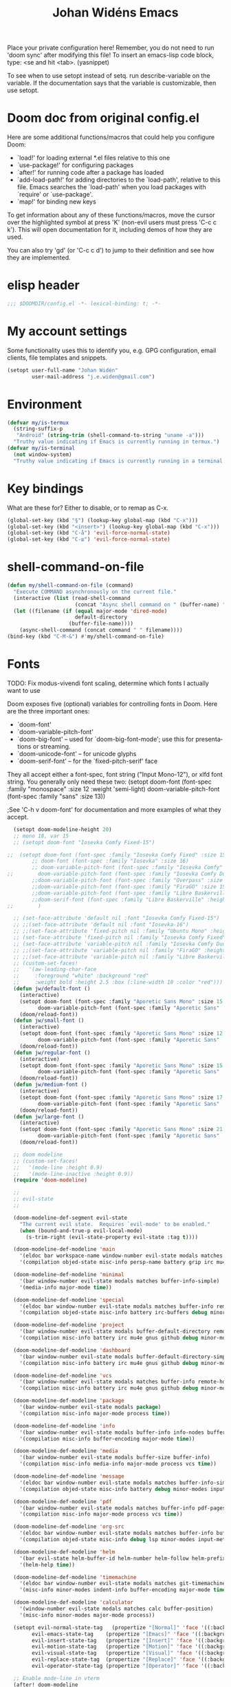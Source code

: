#+TITLE: Johan Widéns Emacs
#+CREATOR: Johan Widén
#+LANGUAGE: en
#+OPTIONS: num:nil
#+ATTR_HTML: :style margin-left: auto; margin-right: auto;
#+startup: content indent
Place your private configuration here! Remember, you do not need to run 'doom sync' after modifying this file!
To insert an emacs-lisp code block, type: <se and hit <tab>. (yasnippet)

To see when to use setopt instead of setq. run describe-variable on the variable. If the documentation says that the variable is customizable, then use setopt.
* Doom doc from original config.el
Here are some additional functions/macros that could help you configure Doom:

- `load!' for loading external *.el files relative to this one
- `use-package!' for configuring packages
- `after!' for running code after a package has loaded
- `add-load-path!' for adding directories to the `load-path', relative to
  this file. Emacs searches the `load-path' when you load packages with
  `require' or `use-package'.
- `map!' for binding new keys

To get information about any of these functions/macros, move the cursor over
the highlighted symbol at press 'K' (non-evil users must press 'C-c c k').
This will open documentation for it, including demos of how they are used.

You can also try 'gd' (or 'C-c c d') to jump to their definition and see how
they are implemented.

* elisp header
#+BEGIN_SRC emacs-lisp
;;; $DOOMDIR/config.el -*- lexical-binding: t; -*-
#+END_SRC

* My account settings
Some functionality uses this to identify you, e.g. GPG configuration, email clients, file templates and snippets.
#+BEGIN_SRC emacs-lisp
(setopt user-full-name "Johan Widén"
        user-mail-address "j.e.widen@gmail.com")
#+END_SRC

* Environment
#+BEGIN_SRC emacs-lisp
(defvar my/is-termux
  (string-suffix-p
   "Android" (string-trim (shell-command-to-string "uname -a")))
  "Truthy value indicating if Emacs is currently running in termux.")
(defvar my/is-terminal
  (not window-system)
  "Truthy value indicating if Emacs is currently running in a terminal.")
#+END_SRC

* Key bindings
What are these for? Either to disable, or to remap as C-x.
#+BEGIN_SRC emacs-lisp
(global-set-key (kbd "§") (lookup-key global-map (kbd "C-x")))
(global-set-key (kbd "<insert>") (lookup-key global-map (kbd "C-x")))
(global-set-key (kbd "C-å") 'evil-force-normal-state)
(global-set-key (kbd "C-ш") 'evil-force-normal-state)
#+END_SRC

* shell-command-on-file
#+BEGIN_SRC emacs-lisp
(defun my/shell-command-on-file (command)
  "Execute COMMAND asynchronously on the current file."
  (interactive (list (read-shell-command
                      (concat "Async shell command on " (buffer-name) ": "))))
  (let ((filename (if (equal major-mode 'dired-mode)
                      default-directory
                    (buffer-file-name))))
    (async-shell-command (concat command " " filename))))
(bind-key (kbd "C-M-&") #'my/shell-command-on-file)
#+END_SRC

* Fonts
TODO: Fix modus-vivendi font scaling, determine which fonts I actually want to use

Doom exposes five (optional) variables for controlling fonts in Doom. Here
are the three important ones:
- `doom-font'
- `doom-variable-pitch-font'
- `doom-big-font' -- used for `doom-big-font-mode'; use this for presentations or streaming.
- `doom-unicode-font' -- for unicode glyphs
- `doom-serif-font' -- for the `fixed-pitch-serif' face

They all accept either a font-spec, font string ("Input Mono-12"), or xlfd
font string. You generally only need these two:
(setopt doom-font (font-spec :family "monospace" :size 12 :weight 'semi-light)
      doom-variable-pitch-font (font-spec :family "sans" :size 13))

;See 'C-h v doom-font' for documentation and more examples of what they accept.
#+BEGIN_SRC emacs-lisp
  (setopt doom-modeline-height 20)
  ;; mono 18, var 15
  ;; (setopt doom-font "Iosevka Comfy Fixed-15")

;;  (setopt doom-font (font-spec :family "Iosevka Comfy Fixed" :size 15)
        ;; doom-font (font-spec :family "Iosevka" :size 16)
        ;; doom-variable-pitch-font (font-spec :family "Iosevka Comfy" :size 13)
;;        doom-variable-pitch-font (font-spec :family "Iosevka Comfy Duo" :size 15)
        ;;doom-variable-pitch-font (font-spec :family "Overpass" :size 12)
        ;;doom-variable-pitch-font (font-spec :family "FiraGO" :size 15)
        ;;doom-variable-pitch-font (font-spec :family "Libre Baskerville" :height 1.0)
        ;;doom-serif-font (font-spec :family "Libre Baskerville" :height 1.0)
;;        )
  
  ;; (set-face-attribute 'default nil :font "Iosevka Comfy Fixed-15")
  ;; ;;(set-face-attribute 'default nil :font "Iosevka-16")
  ;; ;;(set-face-attribute 'fixed-pitch nil :family "Ubuntu Mono" :height 1.0)
  ;; (set-face-attribute 'fixed-pitch nil :family "Iosevka Comfy Fixed" :height 1.0)
  ;; (set-face-attribute 'variable-pitch nil :family "Iosevka Comfy Duo" :height 1.0)
  ;; ;;(set-face-attribute 'variable-pitch nil :family "FiraGO" :height 1.0)
  ;; ;;(set-face-attribute 'variable-pitch nil :family "Libre Baskerville" :height 1.0)
  ;; (custom-set-faces!
  ;;   '(aw-leading-char-face
  ;;     :foreground "white" :background "red"
  ;;     :weight bold :height 2.5 :box (:line-width 10 :color "red")))
  (defun jw/default-font ()
    (interactive)
    (setopt doom-font (font-spec :family "Aporetic Sans Mono" :size 15 :weight 'normal)
          doom-variable-pitch-font (font-spec :family "Aporetic Sans" :size 15))
    (doom/reload-font))
  (defun jw/small-font ()
    (interactive)
    (setopt doom-font (font-spec :family "Aporetic Sans Mono" :size 12 :weight 'normal)
          doom-variable-pitch-font (font-spec :family "Aporetic Sans" :size 12))
    (doom/reload-font))
  (defun jw/regular-font ()
    (interactive)
    (setopt doom-font (font-spec :family "Aporetic Sans Mono" :size 15 :weight 'normal)
          doom-variable-pitch-font (font-spec :family "Aporetic Sans" :size 15))
    (doom/reload-font))
  (defun jw/medium-font ()
    (interactive)
    (setopt doom-font (font-spec :family "Aporetic Sans Mono" :size 17 :weight 'normal)
          doom-variable-pitch-font (font-spec :family "Aporetic Sans" :size 17))
    (doom/reload-font))
  (defun jw/large-font ()
    (interactive)
    (setopt doom-font (font-spec :family "Aporetic Sans Mono" :size 21 :weight 'normal)
          doom-variable-pitch-font (font-spec :family "Aporetic Sans" :size 21))
    (doom/reload-font))

  ;; doom modeline
  ;; (custom-set-faces!
  ;;   '(mode-line :height 0.9)
  ;;   '(mode-line-inactive :height 0.9))
  (require 'doom-modeline)

  ;;
  ;; evil-state
  ;;

  (doom-modeline-def-segment evil-state
    "The current evil state.  Requires `evil-mode' to be enabled."
    (when (bound-and-true-p evil-local-mode)
      (s-trim-right (evil-state-property evil-state :tag t))))

  (doom-modeline-def-modeline 'main
    '(eldoc bar workspace-name window-number evil-state modals matches follow buffer-info remote-host buffer-position word-count parrot selection-info)
    '(compilation objed-state misc-info persp-name battery grip irc mu4e gnus github debug repl lsp minor-modes input-method indent-info buffer-encoding major-mode process vcs check time))

  (doom-modeline-def-modeline 'minimal
    '(bar window-number evil-state modals matches buffer-info-simple)
    '(media-info major-mode time))

  (doom-modeline-def-modeline 'special
    '(eldoc bar window-number evil-state modals matches buffer-info remote-host buffer-position word-count parrot selection-info)
    '(compilation objed-state misc-info battery irc-buffers debug minor-modes input-method indent-info buffer-encoding major-mode process time))

  (doom-modeline-def-modeline 'project
    '(bar window-number evil-state modals buffer-default-directory remote-host buffer-position)
    '(compilation misc-info battery irc mu4e gnus github debug minor-modes input-method major-mode process time))

  (doom-modeline-def-modeline 'dashboard
    '(bar window-number evil-state modals buffer-default-directory-simple remote-host)
    '(compilation misc-info battery irc mu4e gnus github debug minor-modes input-method major-mode process time))

  (doom-modeline-def-modeline 'vcs
    '(bar window-number evil-state modals matches buffer-info remote-host buffer-position parrot selection-info)
    '(compilation misc-info battery irc mu4e gnus github debug minor-modes buffer-encoding major-mode process time))

  (doom-modeline-def-modeline 'package
    '(bar window-number evil-state modals package)
    '(compilation misc-info major-mode process time))

  (doom-modeline-def-modeline 'info
    '(bar window-number evil-state modals buffer-info info-nodes buffer-position parrot selection-info)
    '(compilation misc-info buffer-encoding major-mode time))

  (doom-modeline-def-modeline 'media
    '(bar window-number evil-state modals buffer-size buffer-info)
    '(compilation misc-info media-info major-mode process vcs time))

  (doom-modeline-def-modeline 'message
    '(eldoc bar window-number evil-state modals matches buffer-info-simple buffer-position word-count parrot selection-info)
    '(compilation objed-state misc-info battery debug minor-modes input-method indent-info buffer-encoding major-mode time))

  (doom-modeline-def-modeline 'pdf
    '(bar window-number evil-state modals matches buffer-info pdf-pages)
    '(compilation misc-info major-mode process vcs time))

  (doom-modeline-def-modeline 'org-src
    '(eldoc bar window-number evil-state modals matches buffer-info buffer-position word-count parrot selection-info)
    '(compilation objed-state misc-info debug lsp minor-modes input-method indent-info buffer-encoding major-mode process check time))

  (doom-modeline-def-modeline 'helm
    '(bar evil-state helm-buffer-id helm-number helm-follow helm-prefix-argument)
    '(helm-help time))

  (doom-modeline-def-modeline 'timemachine
    '(eldoc bar window-number evil-state modals matches git-timemachine buffer-position word-count parrot selection-info)
    '(misc-info minor-modes indent-info buffer-encoding major-mode time))

  (doom-modeline-def-modeline 'calculator
    '(window-number evil-state modals matches calc buffer-position)
    '(misc-info minor-modes major-mode process))

  (setopt evil-normal-state-tag   (propertize "[Normal]" 'face '((:background "dark green" :foreground "black")))
        evil-emacs-state-tag    (propertize "[Emacs]" 'face '((:background "goldenrod" :foreground "black")))
        evil-insert-state-tag   (propertize "[Insert]" 'face '((:background "dark red") :foreground "white"))
        evil-motion-state-tag   (propertize "[Motion]" 'face '((:background "blue") :foreground "white"))
        evil-visual-state-tag   (propertize "[Visual]" 'face '((:background "grey80" :foreground "black")))
        evil-replace-state-tag  (propertize "[Replace]" 'face '((:background "yellow" :foreground "red")))
        evil-operator-state-tag (propertize "[Operator]" 'face '((:background "purple"))))

  ;; Enable mode-line in vterm
  (after! doom-modeline
    (add-to-list 'doom-modeline-mode-alist '(vterm-mode . main))
    (add-to-list 'doom-modeline-mode-alist '(shell-mode . main))
    (add-to-list 'doom-modeline-mode-alist '(eshell-mode . main)))
#+END_SRC

* Fontaine
#+BEGIN_SRC emacs-lisp
  ;; The concise one which relies on "implicit fallback values"
  ;; (setopt fontaine-presets
  ;;       '((tiny
  ;;          :default-family "Iosevka Comfy Wide Fixed"
  ;;          :default-height 70)
  ;;         (small
  ;;          :default-family "Iosevka Comfy Motion"
  ;;          :default-height 90)
  ;;         (regular)
  ;;         (source-code
  ;;          :default-family "Source Code Pro"
  ;;          :variable-pitch-family "Source Sans Pro"
  ;;          :default-height 110
  ;;          :bold-weight semibold)
  ;;         (medium
  ;;          :default-weight semilight
  ;;          :default-height 140
  ;;          :bold-weight extrabold)
  ;;         (large
  ;;          :inherit medium
  ;;          :default-height 180
  ;;          )
  ;;         (t ; our shared fallback properties
  ;;          :default-family "Iosevka Comfy"
  ;;          :default-weight regular
  ;;          :default-height 100
  ;;          :fixed-pitch-family nil ; falls back to :default-family
  ;;          :fixed-pitch-weight nil ; falls back to :default-family
  ;;          :fixed-pitch-serif-height 1.0
  ;;          :variable-pitch-family "Iosevka Comfy Motion Duo"
  ;;          :variable-pitch-weight nil
  ;;          ;; :variable-pitch-family "FiraGO"
  ;;          :variable-pitch-height 1.0
  ;;          :bold-family nil ; use whatever the underlying face has
  ;;          :bold-weight bold
  ;;          :italic-family nil
  ;;          :italic-slant italic
  ;;          :line-spacing nil)))

  (use-package! fontaine
    :config
    (setopt fontaine-latest-state-file
          (locate-user-emacs-file "fontaine-latest-state.eld"))

    ;; Iosevka Comfy is my highly customised build of Iosevka with
    ;; monospaced and duospaced (quasi-proportional) variants as well as
    ;; support or no support for ligatures:
    ;; <https://github.com/protesilaos/iosevka-comfy>.
    (setopt fontaine-presets
        '((small
           :default-family "Aporetic Sans Mono"
           :default-height 100
           :variable-pitch-family "Aporetic Sans")
          (regular) ; like this it uses all the fallback values and is named `regular'
          (medium
           :default-weight normal
           :default-height 130
           :bold-weight bold)
          (large
           :inherit medium
           :default-height 160)
          (presentation
           :default-height 180)
          (t
           ;; I keep all properties for didactic purposes, but most can be
           ;; omitted.  See the fontaine manual for the technicalities:
           ;; <https://protesilaos.com/emacs/fontaine>.
           :default-family "Aporetic Sans Mono"
           :default-weight normal
           :default-height 115

           :fixed-pitch-family nil ; falls back to :default-family
           :fixed-pitch-weight nil ; falls back to :default-weight
           :fixed-pitch-height 1.0

           :fixed-pitch-serif-family nil ; falls back to :default-family
           :fixed-pitch-serif-weight nil ; falls back to :default-weight
           :fixed-pitch-serif-height 1.0

           :variable-pitch-family "Aporetic Sans"
           :variable-pitch-weight nil
           :variable-pitch-height 1.0

           :mode-line-active-family nil ; falls back to :default-family
           :mode-line-active-weight nil ; falls back to :default-weight
           :mode-line-active-height 0.9

           :mode-line-inactive-family nil ; falls back to :default-family
           :mode-line-inactive-weight nil ; falls back to :default-weight
           :mode-line-inactive-height 0.9

           :header-line-family nil ; falls back to :default-family
           :header-line-weight nil ; falls back to :default-weight
           :header-line-height 0.9

           :line-number-family nil ; falls back to :default-family
           :line-number-weight nil ; falls back to :default-weight
           :line-number-height 0.9

           :tab-bar-family nil ; falls back to :default-family
           :tab-bar-weight nil ; falls back to :default-weight
           :tab-bar-height 1.0

           :tab-line-family nil ; falls back to :default-family
           :tab-line-weight nil ; falls back to :default-weight
           :tab-line-height 1.0

           :bold-family nil ; use whatever the underlying face has
           :bold-weight bold

           :italic-family nil
           :italic-slant italic

           :line-spacing nil)))

    ;; Set the last preset or fall back to desired style from `fontaine-presets'
    ;; (the `regular' in this case).
    (fontaine-set-preset (or (fontaine-restore-latest-preset) 'regular))

    ;; Persist the latest font preset when closing/starting Emacs and
    ;; while switching between themes.
    (fontaine-mode 1)

    ;; fontaine does not define any key bindings.  This is just a sample that
    ;; respects the key binding conventions.  Evaluate:
    ;;
    ;;     (info "(elisp) Key Binding Conventions")
    (define-key global-map (kbd "C-c f") #'fontaine-set-preset))
#+END_SRC

* theme
There are two ways to load a theme. Both assume the theme is installed and
available. You can either set `doom-theme' or manually load a theme with the
`load-theme' function. This is the default:
(setopt doom-theme 'doom-one)
#+BEGIN_SRC emacs-lisp
;; (defun my-update-active-mode-line-colors ()
;;   (set-face-attribute
;;    'mode-line nil
;;    :foreground (modus-themes-get-color-value 'fg-mode-line-active)
;;    :background "goldenrod"
;;    :box '(:line-width
;;           1
;;           :color
;;           (modus-themes-get-color-value 'border-mode-line-active))))
;; (defun my-update-active-mode-line-colors ()
;;   (set-face-attribute
;;    'mode-line nil
;;    :background "dark olive green"))
;; (defun my-update-active-mode-line-colors ()
;;   (modus-themes-with-colors
;;     (custom-set-faces
;;      `(mode-line ((t :background ,bg-yellow-subtle))))))

;; (add-hook 'modus-themes-post-load-hook #'my-update-active-mode-line-colors)

;; Can also be done with
(setopt modus-themes-common-palette-overrides
      '((bg-mode-line-active bg-yellow-subtle)))

(use-package! modus-themes
  :init
  ;; Add all your customizations prior to loading the themes
  (setopt modus-themes-completions
        (quote ((matches . (extrabold background intense))
                (selection . (semibold accented intense))
                (popup . (accented)))))
  ;; 1.5 1.3 1.8
  (setopt modus-themes-mixed-fonts t
        modus-themes-bold-constructs t
        modus-themes-variable-pitch-ui t
        modus-themes-prompts '(bold)
        modus-themes-org-blocks 'tinted-background
        modus-themes-headings '((1 . (light variable-pitch 1.0))
                                (agenda-date . (1.0))
                                (agenda-structure . (variable-pitch light 1.0))
				(t . (medium))))
  :config
  (setopt custom-safe-themes t)
  ;; (setopt modus-themes-common-palette-overrides modus-themes-preset-overrides-intense)
  ;; (setopt modus-themes-common-palette-overrides modus-themes-preset-overrides-faint)
  (load-theme 'modus-vivendi-tinted)
  (setopt doom-theme 'modus-vivendi-tinted)
  ;; (load-theme 'modus-vivendi)
  ;; (setopt doom-theme 'modus-vivendi)
  ;; :bind ("<f5>" . modus-themes-toggle)
  )
#+END_SRC

** Switch themes (github-alphapapa)
For users of counsel, the second one is already implemented, as counsel-load-theme-action (non-interactive version) or counsel-load-theme (with completion).
#+BEGIN_SRC emacs-lisp
(defun ap/load-doom-theme (theme)
  "Disable active themes and load a Doom theme."
  (interactive
   (list (intern (completing-read
                  "Theme: " (->> (custom-available-themes)
                              (-map #'symbol-name)
                              (--select (string-prefix-p "doom-" it)))))))
  (ap/switch-theme theme))

(defun ap/switch-theme (theme)
  "Disable active themes and load THEME."
  (interactive
   (list (intern (completing-read
                  "Theme: " (mapcar #'symbol-name (custom-available-themes))))))
  (mapc #'disable-theme custom-enabled-themes)
  (load-theme theme 'no-confirm))
#+END_SRC
* tree-sitter
+BEGIN_SRC emacs-lisp
;; `M-x combobulate' (default: `C-c o o') to start using Combobulate
(use-package! treesit
  :defer t
  :mode (("\\.tsx\\'" . tsx-ts-mode))
  :preface
  (defun mp-setup-install-grammars ()
    "Install Tree-sitter grammars if they are absent."
    (interactive)
    (dolist (grammar
              '((bash "https://github.com/tree-sitter/tree-sitter-bash")
                (cmake "https://github.com/uyha/tree-sitter-cmake")
                (c "https://github.com/tree-sitter/tree-sitter-c")
                (cpp "https://github.com/tree-sitter/tree-sitter-cpp")
                (css . ("https://github.com/tree-sitter/tree-sitter-css" "v0.20.0"))
                (elisp "https://github.com/Wilfred/tree-sitter-elisp")
                (go "https://github.com/tree-sitter/tree-sitter-go")
                (html . ("https://github.com/tree-sitter/tree-sitter-html" "v0.20.1"))
                (javascript . ("https://github.com/tree-sitter/tree-sitter-javascript" "v0.20.1" "src"))
                (json . ("https://github.com/tree-sitter/tree-sitter-json" "v0.20.2"))
                (make "https://github.com/alemuller/tree-sitter-make")
                (markdown "https://github.com/ikatyang/tree-sitter-markdown")
                (python . ("https://github.com/tree-sitter/tree-sitter-python" "v0.20.4"))
                (toml "https://github.com/tree-sitter/tree-sitter-toml")
                (tsx . ("https://github.com/tree-sitter/tree-sitter-typescript" "v0.20.3" "tsx/src"))
                (typescript . ("https://github.com/tree-sitter/tree-sitter-typescript" "v0.20.3" "typescript/src"))
                (yaml . ("https://github.com/ikatyang/tree-sitter-yaml" "v0.5.0"))))
      (add-to-list 'treesit-language-source-alist grammar)
      ;; Only install `grammar' if we don't already have it
      ;; installed. However, if you want to *update* a grammar then
      ;; this obviously prevents that from happening.
      (unless (treesit-language-available-p (car grammar))
        (treesit-install-language-grammar (car grammar)))))

  ;; Optional, but recommended. Tree-sitter enabled major modes are
  ;; distinct from their ordinary counterparts.
  ;;
  ;; You can remap major modes with `major-mode-remap-alist'. Note
  ;; that this does *not* extend to hooks! Make sure you migrate them
  ;; also
  (dolist (mapping
         '((python-mode . python-ts-mode)
           (css-mode . css-ts-mode)
           (c-mode . c-ts-mode)
           (c++-mode . c++-ts-mode)
           (typescript-mode . typescript-ts-mode)
           (js2-mode . js-ts-mode)
           (bash-mode . bash-ts-mode)
           (css-mode . css-ts-mode)
           (json-mode . json-ts-mode)
           (js-json-mode . json-ts-mode)
           (yaml-mode . yaml-ts-mode)))
    (add-to-list 'major-mode-remap-alist mapping))
  :config
  (mp-setup-install-grammars)
  ;; Do not forget to customize Combobulate to your liking:
  ;;
  ;;  M-x customize-group RET combobulate RET
  ;;
  (use-package! html-ts-mode
    :defer t)
  (use-package! combobulate
    :defer t
    :preface
    ;; You can customize Combobulate's key prefix here.
    ;; Note that you may have to restart Emacs for this to take effect!
    (setopt combobulate-key-prefix "C-c o")

    ;; Optional, but recommended.
    ;;
    ;; You can manually enable Combobulate with `M-x
    ;; combobulate-mode'.
    :hook
      ((python-ts-mode . combobulate-mode)
       (js-ts-mode . combobulate-mode)
       (html-ts-mode . combobulate-mode)
       (css-ts-mode . combobulate-mode)
       (yaml-ts-mode . combobulate-mode)
       (typescript-ts-mode . combobulate-mode)
       (json-ts-mode . combobulate-mode)
       (tsx-ts-mode . combobulate-mode))
    ;; Amend this to the directory where you keep Combobulate's source
    ;; code.
    :load-path ("~/.config/emacs/.local/straight/repos/combobulate")))

;; (setopt treesit-language-source-alist
;;    '((bash "https://github.com/tree-sitter/tree-sitter-bash")
;;      (cmake "https://github.com/uyha/tree-sitter-cmake")
;;      (c "https://github.com/tree-sitter/tree-sitter-c")
;;      (cpp "https://github.com/tree-sitter/tree-sitter-cpp")
;;      (css "https://github.com/tree-sitter/tree-sitter-css")
;;      (elisp "https://github.com/Wilfred/tree-sitter-elisp")
;;      (go "https://github.com/tree-sitter/tree-sitter-go")
;;      (html "https://github.com/tree-sitter/tree-sitter-html")
;;      (javascript "https://github.com/tree-sitter/tree-sitter-javascript" "master" "src")
;;      (json "https://github.com/tree-sitter/tree-sitter-json")
;;      (make "https://github.com/alemuller/tree-sitter-make")
;;      (markdown "https://github.com/ikatyang/tree-sitter-markdown")
;;      (python "https://github.com/tree-sitter/tree-sitter-python")
;;      (toml "https://github.com/tree-sitter/tree-sitter-toml")
;;      (tsx "https://github.com/tree-sitter/tree-sitter-typescript" "master" "tsx/src")
;;      (typescript "https://github.com/tree-sitter/tree-sitter-typescript" "master" "typescript/src")
;;      (yaml "https://github.com/ikatyang/tree-sitter-yaml")))

;; ;; Optional, but recommended. Tree-sitter enabled major modes are
;; ;; distinct from their ordinary counterparts.
;; ;;
;; ;; You can remap major modes with `major-mode-remap-alist'. Note
;; ;; that this does *not* extend to hooks! Make sure you migrate them
;; ;; also
;; (dolist (mapping '((python-mode . python-ts-mode)
;;                    (sh-mode . bash-ts-mode)
;;                    (css-mode . css-ts-mode)
;;                    (c-mode . c-ts-mode)
;;                    (c++-mode . c++-ts-mode)
;;                    ;; (typescript-mode . tsx-ts-mode)
;;                    (js-mode . js-ts-mode)
;;                    (json-mode . json-ts-mode)
;;                    (css-mode . css-ts-mode)
;;                    (yaml-mode . yaml-ts-mode)))
;;   (add-to-list 'major-mode-remap-alist mapping))

;; Following has to be run when doom emacs is reinstalled.
;; (mapc #'treesit-install-language-grammar (mapcar #'car treesit-language-source-alist))

;; Use the full theming potential of treesit
(setopt treesit-font-lock-level 4)

;; tweak the new funcall face
(custom-theme-set-faces
 ;; for current theme
 (or (car custom-enabled-themes) 'user)

 ;; funcall face
 `(font-lock-function-call-face
   ((t :inherit font-lock-function-name-face
       :foreground "hot pink"
       :background "black"))))
+END_SRC

#+RESULTS:

* Load =.secret.el=
I load =~/.emacs.d/.secret.el= to keep sensible things out of version control.
For instance, you could set your identity by customizing both =user-full-name=
and =user-mail-address=. This is also where you want your API tokens to live.

#+BEGIN_SRC emacs-lisp :results silent
(defvar jw/paradox-github-token nil)

(let ((secret.el (expand-file-name ".secret.el" "~")))
  (when (file-exists-p secret.el)
    (load secret.el)))
#+END_SRC

* server
Allow emacs to run as a daemon.
Commented out 220811 https://discourse.doomemacs.org/t/common-config-anti-patterns/119
#+BEGIN_SRC emacs-lisp
(server-start)
;; (setopt server-kill-new-buffers nil)
#+END_SRC

* Better defaults
** My defaults
#+BEGIN_SRC emacs-lisp
(setq-default
 help-window-select t             ; Focus new help windows when opened
 ;;debug-on-error t
 ;;jit-lock-defer-time 0
 ;;fast-but-imprecise-scrolling t ; Set by doom
 ;;sentence-end-double-space nil    ; End a sentence after a dot and a space. Set by doom
 window-combination-resize t      ; Resize windows proportionally
 history-delete-duplicates t
 next-error-message-highlight t
 completions-detailed t
 describe-bindings-outline t
 save-interprogram-paste-before-kill t
 switch-to-buffer-obey-display-actions t
 ;; Change this from 10MB to 100MB
 large-file-warning-threshold 5000000000
 show-paren-context-when-offscreen 'overlay
 shr-color-visible-luminance-min 80)
(customize-set-variable 'user-emacs-directory "/home/jw/bookmarks/cache/")
(customize-set-variable 'projectile-cache-file (expand-file-name "projectile.cache" user-emacs-directory))
(customize-set-variable 'projectile-known-projects-file (expand-file-name "projectile-bookmarks.eld" user-emacs-directory))
(customize-set-variable 'fontaine-latest-state-file (expand-file-name "fontaine-latest-state.eld" user-emacs-directory))
(setopt doom-cache-dir user-emacs-directory)
(customize-set-variable 'bookmark-default-file (expand-file-name "bookmarks" user-emacs-directory))
(customize-set-variable 'bookmark-save-flag 1) ; Save bookmark list immediately when it has been updated.
(add-hook 'after-save-hook 'executable-make-buffer-file-executable-if-script-p)
(after! recentf
  (progn
    (setopt recentf-max-saved-items 10000)
    (add-hook 'find-file-hook 'recentf-save-list)))
(after! savehist
  (setopt savehist-autosave-interval 600))
(require 'saveplace-pdf-view)
(save-place-mode 1)
(setopt use-package-verbose t)
(tooltip-mode 1)
(add-hook 'text-mode-hook (lambda () (visual-line-mode 1)))
(add-hook 'prog-mode-hook (lambda () (visual-line-mode 1)))
(add-hook 'mistty-mode-hook (lambda () (visual-line-mode 1)))
(after! auth-source
  (add-to-list 'auth-sources "secrets:Login"))
(customize-set-variable 'immersive-translate-chatgpt-model "gpt-4o")
(setopt magit-format-file-function #'magit-format-file-nerd-icons)
(setopt tab-bar-format
        '(tab-bar-format-menu-bar tab-bar-format-history tab-bar-format-tabs-groups
          tab-bar-separator tab-bar-format-add-tab))
(map! :map (shrface-mode-map wallabag-entry-mode-map nov-mode-map eww-mode-map mu4e-view-mode-map elfeed-show-mode-map)
      :n "TAB" 'shrface-outline-cycle
      :n "<tab>" 'shrface-outline-cycle
      :n "<backtab>" 'shrface-outline-cycle-buffer
      :localleader
      "k" 'shrface-previous-headline
      "j" 'shrface-next-headline
      "l" 'shrface-links-consult
      "i" 'imenu-list
      "h" 'shrface-headline-consult
      "o" 'shrface-occur
      "b" 'shrface-toggle-bullets
      ;; if you use paw.el, you can add some paw functions as well
      "a" 'paw-show-all-annotations
      "r" 'paw-clear-annotation-overlay
      "c" 'paw-add-annotation
      "," 'paw-list-annotations
)
#+END_SRC

** lolsmacs
Many settings in lolsmacs are already handled in doom.
The doom settings are probably better. I just copy a few settings from lolsmacs.
I want to avoid desktop, which is turned on in lolsmacs.
#+BEGIN_SRC emacs-lisp
(global-auto-revert-mode t)
#+END_SRC

* macro defkeys
From https://github.com/amno1/.emacs.d/blob/main/init.org
#+BEGIN_SRC emacs-lisp
(defmacro defkeys (mapname &rest body)
  `(let ((defs '(,@body)))
     (while defs
       (define-key ,mapname
                   (if (vectorp (car defs))
                       (car defs)
                     (read-kbd-macro (car defs)))
                   (if (or (listp (cadr defs)) (functionp (cadr defs)))
                       (cadr defs)
                     (if `(keymapp (bound-and-true-p ,(cadr defs)))
                         (eval (cadr defs)))))
       (setopt defs (cddr defs)))))
#+END_SRC

* hippie expand
#+BEGIN_SRC emacs-lisp
(setopt hippie-expand-try-functions-list
      '(try-complete-file-name-partially
        try-complete-file-name
        try-expand-all-abbrevs
        ;; try-expand-line
        try-expand-dabbrev-visible
        try-expand-dabbrev-all-buffers
        try-expand-dabbrev-from-kill
        try-complete-lisp-symbol-partially
        try-complete-lisp-symbol))

(after! yasnippet
  (add-to-list 'hippie-expand-try-functions-list 'yas-hippie-try-expand))

(map! [remap dabbrev-expand] #'hippie-expand)
#+END_SRC

* org
** org proper
If you use `org' and don't want your org files in the default location below,
change `org-directory'. It must be set before org loads!
#+BEGIN_SRC emacs-lisp
(setopt org-log-done 'time)
(setopt org-log-into-drawer t)
(setopt org-directory "~/org/")
(setopt org-attach-id-dir "~/org/attachments/")
;; Learn about then ! and more by reading the relevant section of the Org manual.
;; Evaluate: (info "(org) Tracking TODO state changes")

(after! org
  (progn
    (setopt org-use-speed-commands t)
    (add-to-list
     'org-capture-templates
     `("P" "Protocol" entry (file+headline ,(concat org-directory "notes.org") "Inbox")
       "* %^{Title}\nSource: %u, %c\n #+BEGIN_QUOTE\n%i\n#+END_QUOTE\n\n\n%?"))
    (add-to-list
     'org-capture-templates
     `("L" "Protocol Link" entry (file+headline ,(concat org-directory "notes.org") "Inbox")
       "* %? [[%:link][%:description]] \nCaptured On: %U"))
    (add-to-list
     'org-capture-templates
     `("l" "Link" entry (file+headline ,(concat org-directory "notes.org") "Links")
       "* %a %^g\n %?\n %T\n %i"))
    (add-to-list
     'org-capture-templates
     `("w" "Web site" entry (file "")
       "* %a :website:\n\n%U %?\n\n%:initial"))))
#+END_SRC

** Which buffer types get org mode
#+BEGIN_SRC emacs-lisp
(add-to-list 'auto-mode-alist '("\\.\\(org_archive\\|txt\\)$" . org-mode))
#+END_SRC

** org-journal
#+BEGIN_SRC emacs-lisp
(after! org-journal
  (progn
    ;; With re-search-forward: Do not attempt to search for the empty string. Use instead something like
    ;; "^\*\* ", to search for all org-journal top entries.
    (customize-set-variable 'org-journal-search-forward-fn 're-search-forward)
    (setopt org-journal-date-prefix "#+TITLE: "
          org-journal-file-format "private-%Y-%m-%d.org"
          org-journal-dir "~/org/roam/"
          org-journal-carryover-items nil
          org-journal-date-format "%Y-%m-%d")
    (add-to-list 'org-agenda-files org-journal-dir)))
#+END_SRC

** Babel
#+BEGIN_SRC emacs-lisp
(after! org
  (+org--babel-lazy-load 'python)
  (+org--babel-lazy-load 'shell)
  ;; (require 'ob-emacs-lisp)
  ;; ;; (require 'ob-ledger)
  ;; (require 'ob-python)
  ;; (require 'ob-shell)
  ;; (require 'ob-core)
  ;; (require 'ob-tangle)
  ;; (setopt org-babel-load-languages '((emacs-lisp . t)
  ;;                                  (ledger . t)
  ;;                                  (python . t)
  ;;                                  (shell . t)  ; in my case /bin/bash
  ;;                                  ))
  )
#+END_SRC

** ox-gfm
#+BEGIN_SRC emacs-lisp
(after! org
  (require 'ox-gfm nil t))
#+END_SRC

** org-books
#+BEGIN_SRC emacs-lisp
(use-package! org-books
    :after org
    :config
    (setopt org-books-file "~/Dokument/Böcker/org-books.org"))
#+END_SRC

** org-roam
#+BEGIN_SRC emacs-lisp
(setopt org-roam-v2-ack t)
(setopt org-roam-directory (file-truename "~/org/roam/")
      org-roam-db-location (file-truename "~/org/roam/org-roam.db")
      org-id-link-to-org-use-id t)
#+END_SRC

** org-roam-ui
#+BEGIN_SRC emacs-lisp
(use-package! websocket
    :after org-roam)

(use-package! org-roam-ui
    :after org-roam ;; or :after org
;;         normally we'd recommend hooking orui after org-roam, but since org-roam does not have
;;         a hookable mode anymore, you're advised to pick something yourself
;;         if you don't care about startup time, use
;;  :hook (after-init . org-roam-ui-mode)
    :config
    (setopt org-roam-ui-sync-theme t
          org-roam-ui-follow t
          org-roam-ui-update-on-save t
          org-roam-ui-open-on-start t))
#+END_SRC

** hugo-enable
BEGIN_SRC emacs-lisp
(after! (org ox-hugo)
  (defun jethro/conditional-hugo-enable ()
    (save-excursion
      (if (cdr (assoc "SETUPFILE" (org-roam--extract-global-props '("SETUPFILE"))))
          (org-hugo-auto-export-mode +1)
        (org-hugo-auto-export-mode -1))))
  (add-hook 'org-mode-hook #'jethro/conditional-hugo-enable))
END_SRC

** org-noter
+BEGIN_SRC emacs-lisp
(setopt org-noter-always-create-frame nil
      org-noter-notes-search-path '("~/org/roam/org-noter"))
+END_SRC

** org-menu
#+BEGIN_SRC emacs-lisp
(use-package! org-menu
 :after org
 :config
 (define-key org-mode-map (kbd "C-c m") 'org-menu)
  )
#+END_SRC

** org-recoll
#+BEGIN_SRC emacs-lisp
(use-package! org-recoll)
#+END_SRC

** org-similarity
#+BEGIN_SRC emacs-lisp
(use-package! org-similarity
  :config
  (setopt org-similarity-directory org-roam-directory)
  )
#+END_SRC

** org-tempo
#+BEGIN_SRC emacs-lisp
(use-package! org-tempo
 :after org
  )
#+END_SRC

** org-transclusion
#+BEGIN_SRC emacs-lisp
(use-package! org-transclusion
  :after org
  :defer t
  :init
  (map!
   :map global-map "<f12>" #'org-transclusion-add
   :leader
   :prefix "n"
   :desc "Org Transclusion Mode" "t" #'org-transclusion-mode))
#+END_SRC

* line numbers
This determines the style of line numbers in effect. If set to `nil', line
numbers are disabled. For relative line numbers, set this to `relative'.
#+BEGIN_SRC emacs-lisp
(setopt display-line-numbers-type nil)
#+END_SRC

* citeproc
+BEGIN_SRC emacs-lisp
(use-package! citeproc
  :after org)
(use-package! oc
  :config
  (require 'oc-csl))
+END_SRC

* epkg
#+BEGIN_SRC emacs-lisp
(setopt epkg-repository "~/epkgs/")
#+END_SRC

* Scroll in place
#+BEGIN_SRC emacs-lisp
(global-set-key [(hyper up)]
                (lambda ()
                  (interactive)
                  (let ((scroll-preserve-screen-position nil))
                    (scroll-down 1))) )
(global-set-key [(hyper down)]
                (lambda ()
                  (interactive)
                  (let ((scroll-preserve-screen-position nil))
                    (scroll-up 1))) )
#+END_SRC

* Regular expressions
Use perl regular expression syntax.
#+BEGIN_SRC emacs-lisp
(use-package! pcre2el
  :config
  (pcre-mode t))
#+END_SRC

This package highlights matches and previews replacements in query replace.
+BEGIN_SRC emacs-lisp
(use-package! visual-regexp
  :bind (;; Replace the regular query replace with the regexp query
         ;; replace provided by this package.
         ("M-%" . vr/query-replace)))
+END_SRC

This package allows the use of other regexp engines for visual-regexp.
+BEGIN_SRC emacs-lisp
(use-package! visual-regexp-steroids
  :after visual-regexp
  :config
  ;; Use Perl-style regular expressions by default.
  (setopt vr/engine 'pcre2el))
+END_SRC

* Avy
https://karthinks.com/software/avy-can-do-anything/
#+BEGIN_SRC emacs-lisp
(after! avy
  (setopt avy-all-windows t)
  (setq avy-single-candidate-jump nil)
  ;; Avoid collision with action keys
  (setopt avy-keys '(?a ?s ?d ?f ?g ?h ?j ?e ?l))
  (global-set-key (kbd "M-j") 'avy-goto-char-timer)
  (defun avy-action-kill-whole-line (pt)
    (save-excursion
      (goto-char pt)
      (kill-whole-line))
    (select-window
     (cdr
      (ring-ref avy-ring 0)))
    t)

  (setf (alist-get ?k avy-dispatch-alist) 'avy-action-kill-stay
        (alist-get ?K avy-dispatch-alist) 'avy-action-kill-whole-line)

  (defun avy-action-copy-whole-line (pt)
    (save-excursion
      (goto-char pt)
      (cl-destructuring-bind (start . end)
          (bounds-of-thing-at-point 'line)
        (copy-region-as-kill start end)))
    (select-window
     (cdr
      (ring-ref avy-ring 0)))
    t)

  (defun avy-action-yank-whole-line (pt)
    (avy-action-copy-whole-line pt)
    (save-excursion (yank))
    t)

  (setf (alist-get ?y avy-dispatch-alist) 'avy-action-yank
        (alist-get ?w avy-dispatch-alist) 'avy-action-copy
        (alist-get ?W avy-dispatch-alist) 'avy-action-copy-whole-line
        (alist-get ?Y avy-dispatch-alist) 'avy-action-yank-whole-line)

  (defun avy-action-teleport-whole-line (pt)
    (avy-action-kill-whole-line pt)
    (save-excursion (yank)) t)

  (setf (alist-get ?t avy-dispatch-alist) 'avy-action-teleport
        (alist-get ?T avy-dispatch-alist) 'avy-action-teleport-whole-line)

  (defun avy-action-mark-to-char (pt)
    (activate-mark)
    (goto-char pt))

  (setf (alist-get ?  avy-dispatch-alist) 'avy-action-mark-to-char)

  (defun avy-action-flyspell (pt)
    (save-excursion
      (goto-char pt)
      (when (require 'flyspell nil t)
        (flyspell-auto-correct-word)))
    (select-window
     (cdr (ring-ref avy-ring 0)))
    t)

  ;; Bind to semicolon (flyspell uses C-;)
  (setf (alist-get ?\; avy-dispatch-alist) 'avy-action-flyspell)

  (defun avy-action-helpful (pt)
    (save-excursion
      (goto-char pt)
      (helpful-at-point))
    (select-window
     (cdr (ring-ref avy-ring 0)))
    t)

  (setf (alist-get ?H avy-dispatch-alist) 'avy-action-helpful)

  (defun avy-action-embark (pt)
    (unwind-protect
        (save-excursion
          (goto-char pt)
          (embark-act))
      (select-window
       (cdr (ring-ref avy-ring 0))))
    t)

  (setf (alist-get ?. avy-dispatch-alist) 'avy-action-embark)

  ;; You can combine Hyperbole with Avy by creating an avy-dispatch function to press the Hyperbole action-key at target.
  ;; https://lists.gnu.org/archive/html/emacs-orgmode/2022-06/msg00686.html
  (after! hyperbole
    (add-to-list 'avy-dispatch-alist '(?: . (lambda (pt)
                                              (goto-char pt)
                                              (hkey-either))))))
#+END_SRC

* Cursor
With zenburn the cursor-color will be black for all but the initial frame unless we do some workaround.
#+BEGIN_SRC emacs-lisp
(set-cursor-color "firebrick")
(setq hcz-set-cursor-color-color "")
(setq hcz-set-cursor-color-buffer "")

(defun my-set-cursor-color ()
  "Change cursor color according to themes/init.el"
  ;; set-cursor-color is somewhat costly, so we only call it when needed:
  (let ((color "firebrick"))
    (unless (and
             (string= color hcz-set-cursor-color-color)
             (string= (buffer-name) hcz-set-cursor-color-buffer))
      (set-cursor-color (setq hcz-set-cursor-color-color color))
      (setq hcz-set-cursor-color-buffer (buffer-name)))))

(add-hook 'post-command-hook 'my-set-cursor-color)
#+END_SRC

* Handling of whitespace
** whitespace variables
#+BEGIN_SRC emacs-lisp
(global-whitespace-mode t) ; Tell Doom that I want control over whitespace-style
(setq-default whitespace-style
              '(face
                tabs
                trailing
                empty
                )
              )
;; show unncessary whitespace that can mess up your diff
;; (add-hook 'diff-mode-hook
;;           (lambda ()
;;             (setq-local whitespace-style
;;                         '(face
;;                           tabs
;;                           tab-mark
;;                           spaces
;;                           space-mark
;;                           trailing
;;                           indentation::space
;;                           indentation::tab
;;                           newline
;;                           newline-mark))
;;             (whitespace-mode 1)))

;; (add-hook 'org-mode-hook
;;           (lambda ()
;;             (setq-local whitespace-style
;;                   (append whitespace-style '(trailing))))
;;           t) ; Add near end of hooks list of functions

(add-hook 'prog-mode-hook
          (lambda () (interactive)
            (setq show-trailing-whitespace 1)))

(add-hook 'vterm-mode-hook
          (lambda ()
            (whitespace-mode -1)
            (setq whitespace-style nil)))
#+END_SRC

** hungry-delete
#+BEGIN_SRC emacs-lisp
(use-package! hungry-delete
  :config
  (global-hungry-delete-mode))
#+END_SRC

* Unfill
#+BEGIN_SRC emacs-lisp
(use-package! unfill)

;; https://stackoverflow.com/questions/42595418/how-to-remove-hyphens-during-fill-paragraph
(defadvice fill-delete-newlines (before my-before-fill-delete-newlines)
  "Replace -\\n with an empty string when calling `unfill-paragraph' or `unfill-region'."
  (when (or (eq this-command 'unfill-paragraph)
            (eq this-command 'unfill-region))
    ;; (setq jw/arg0 (ad-get-arg 0))
    ;; (setq jw/arg1 (ad-get-arg 1))
    (goto-char (ad-get-arg 0))
    (while (search-forward "-\n" (ad-get-arg 1) t)
      (replace-match "")
      (ad-set-arg 1 (- (ad-get-arg 1) 2)))))

(ad-activate 'fill-delete-newlines)
#+END_SRC

* Window handling
Move between windows with Shift-arrow keys
#+BEGIN_SRC emacs-lisp
(windmove-default-keybindings)
(after! evil
  (progn
    (define-key evil-insert-state-map (kbd "S-<right>") nil)
    (define-key evil-insert-state-map (kbd "S-<left>") nil)))
;; (global-set-key (kbd "<kp-4>") 'windmove-left)
;; (global-set-key (kbd "<kp-6>") 'windmove-right)
;; (global-set-key (kbd "<kp-8>") 'windmove-up)
;; (global-set-key (kbd "<kp-2>") 'windmove-down)
#+END_SRC

* ibuffer
#+BEGIN_SRC emacs-lisp
(setopt ibuffer-saved-filter-groups
      '(("home"
         ("dired" (mode . dired-mode))
         ("journal" (name . "private-"))
         ("programming" (or (mode . python-mode)
                            (mode . c++-mode)))
         ("shell" (or (mode . eshell-mode)
                      (mode .  shell-mode)))
         ("sly" (name . "sly"))
         ("web" (or (mode .  web-mode)
                    (mode .  js2-mode)))
         ("emacs" (or (name . "^\\*scratch\\*$")
                      (name . "^\\*Bookmark List\\*$")
                      (name . "^\\*Compile-Log\\*$")
                      (name . "^\\*Messages\\*$")))
         ("emacs-config" (or (filename . ".emacs.d")
                             (filename . "emacs-config")
                             (filename . "config.org")
                             (filename . "config.el")))
         ("Help" (or (name . "\*Help\*")
                     (name . "\*Apropos\*")
                     (name . "\*info\*")))
         ("Magit" (name . "\*magit"))
         ("Org" (or (mode . org-mode)
                    (filename . "OrgMode")))
         ("Web Dev" (or (mode . html-mode)
                        (mode . css-mode)))
         ("Windows" (mode . exwm-mode)))))
(add-hook 'ibuffer-mode-hook
          #'(lambda ()
              (ibuffer-auto-mode 1)
              (ibuffer-switch-to-saved-filter-groups "home")))
(setopt ibuffer-expert t)
(setq ibuffer-show-empty-filter-groups nil)

(use-package! casual-ibuffer
  :ensure nil
  :bind (:map
         ibuffer-mode-map
         ("C-o" . casual-ibuffer-tmenu)
         ("F" . casual-ibuffer-filter-tmenu)
         ("s" . casual-ibuffer-sortby-tmenu)
         ("<double-mouse-1>" . ibuffer-visit-buffer) ; optional
         ("M-<double-mouse-1>" . ibuffer-visit-buffer-other-window) ; optional
         ("{" . ibuffer-backwards-next-marked) ; optional
         ("}" . ibuffer-forward-next-marked)   ; optional
         ("[" . ibuffer-backward-filter-group) ; optional
         ("]" . ibuffer-forward-filter-group)  ; optional
         ("$" . ibuffer-toggle-filter-group))  ; optional
  :after (ibuffer))
#+END_SRC

* re-builder
#+BEGIN_SRC emacs-lisp
(use-package! casual-re-builder
  :ensure nil
  :bind (:map
         reb-mode-map ("C-o" . casual-re-builder-tmenu)
         :map
         reb-lisp-mode-map ("C-o" . casual-re-builder-tmenu))
  :after (re-builder))
#+END_SRC

* Thingatpt-plus
+BEGIN_SRC emacs-lisp
(use-package! thingatpt+
  :defer t)
+END_SRC

* Hide-comnt
+BEGIN_SRC emacs-lisp
(use-package! hide-comnt
  :defer t)
+END_SRC

* Thing-cmds
+BEGIN_SRC emacs-lisp
  (use-package! thing-cmds
  :defer t)
+END_SRC

* Hexrgb
+BEGIN_SRC emacs-lisp
(use-package! hexrgb
  :defer t)
+END_SRC

* Palette
+BEGIN_SRC emacs-lisp
  (use-package! palette
  :defer t)
+END_SRC

* Facemenu-plus
+BEGIN_SRC emacs-lisp
  (use-package! facemenu+
  :defer t)
+END_SRC

* Highlight
+BEGIN_SRC emacs-lisp
  (use-package! highlight
  :defer t)
+END_SRC

* Mouse3
#+BEGIN_SRC emacs-lisp
  (global-set-key (kbd "S-<down-mouse-1>") #'mouse-set-mark)
  ;; was: mouse-appearance-menu
  (use-package! mouse3)
#+END_SRC

* Dired
** Settings
#+BEGIN_SRC emacs-lisp
(after! dired
  (progn
    (setq dired-clean-up-buffers-too nil) ; Avoid pesky questions about deleting orphan buffers
    (defconst my-dired-media-files-extensions
      '("mp3" "mp4" "MP3" "MP4" "avi" "mpg" "flv" "ogg" "wmv" "mkv" "mov" "wma")
      "Media file extensions that should launch in VLC.
Also used for highlighting.")
    ))
#+END_SRC

** Filter
+BEGIN_SRC emacs-lisp
(use-package! dired-filter
  :after dired
  :config
  (setopt dired-filter-group-saved-groups
        (make-list 1 '("default"
                       ("Epub"
                        (extension . "epub"))
                       ("PDF"
                        (extension . "pdf"))
                       ("LaTeX"
                        (extension "tex" "bib"))
                       ("Org"
                        (extension . "org"))
                       ("Archives"
                        (extension "zip" "rar" "gz" "bz2" "tar")))))
  (bind-keys :map dired-mode-map
             ("ö" . dired-filter-map)
             ("ä" . dired-filter-mark-map)))
+END_SRC

** Hist
dired-hist is a minor mode for Emacs that keeps track of visited Dired buffers or paths and lets you go back and forwards across them.  This is similar to the facility provided in Info, EWW and in modern file managers.
+BEGIN_SRC emacs-lisp
(after! dired
  (require 'dired-hist)
  (add-hook 'dired-mode-hook #'dired-hist-mode)
  (define-key dired-mode-map (kbd "C-M-a") #'dired-hist-go-back)
  (define-key dired-mode-map (kbd "C-M-e") #'dired-hist-go-forward))
+END_SRC

** Narrow
Narrow dired to match filter
+BEGIN_SRC emacs-lisp
(use-package! dired-narrow
  :after dired
  :commands dired-narrow
  :config
  (map! :map dired-mode-map
        :desc "Live filtering" "å" #'dired-narrow))
+END_SRC

** Launch
Launch application associated with file
+BEGIN_SRC emacs-lisp
(use-package! dired-launch
  :after dired
  :config
  (dired-launch-enable))
+END_SRC

** Init
#+BEGIN_SRC emacs-lisp
(after! dired
  (progn
    (defun my-dired-init ()
      "Bunch of stuff to run for dired, either immediately or when it's loaded."
      (bind-keys :map dired-mode-map
                 ("<delete>" . dired-unmark-backward)
                 ("<backspace>" . dired-up-directory))

      ;; (dired-filter-mode t)
      ;; (dired-filter-group-mode t)
      ;; (dired-collapse-mode 1)
      (visual-line-mode -1)
      (toggle-truncate-lines 1))
    (add-hook 'dired-mode-hook 'my-dired-init)))
#+END_SRC

** casual-suite
Ensures that all casual packages are installed.
To get help for a key in a transient, type C-h and then the key. This is a transient feature, not just casual.
#+BEGIN_SRC emacs-lisp
(use-package! casual-suite
  :config
  (keymap-set symbol-overlay-map "C-o" #'casual-symbol-overlay-tmenu))
#+END_SRC

** casual-dired
#+BEGIN_SRC emacs-lisp
(use-package! casual-dired
  :ensure nil
  :after dired
  :bind (:map dired-mode-map
              ("C-c C-o" . casual-dired-tmenu)
              ("C-c s" . #'casual-dired-sort-by-tmenu)
              ("C-c /" . #'casual-dired-search-replace-tmenu)))
#+END_SRC

* Dired plus
+BEGIN_SRC emacs-lisp
  (use-package! dired+
    :after dired
    :config
    ;; diredp requires dired-actual-switches to be a string, not nil, but
    ;; this variable is only non nil in dired buffers
    (setq dired-actual-switches "-al")
    ;; (setopt diredp-image-preview-in-tooltip 300)
    )
;; (after! dired
;;   (load "/home/jw/Downloads/dired+.el"))
+END_SRC

* Bookmarks
#+BEGIN_SRC emacs-lisp
;; (use-package! bookmark+
;;   :after dired
;;   ;;:defer t
;;   :config
;;   (setopt bmkp-last-as-first-bookmark-file nil))

(use-package! casual-bookmarks
  :ensure nil
  :bind (:map bookmark-bmenu-mode-map
              ("C-o" . casual-bookmarks-tmenu)
              ("S" . casual-bookmarks-sortby-tmenu)
              ("J" . bookmark-jump))
  :after dired)
#+END_SRC

* eshell
youtube "showcase of outline-minor-mode and imenu in the eshell buffer"
#+BEGIN_SRC emacs-lisp
(setq eshell-prompt-regexp "^.* λ ") ;; modify according to your prompt

(add-hook 'eshell-mode-hook 'outline-minor-mode)
(add-hook 'eshell-mode-hook (lambda () (setq-local outline-regexp (concat eshell-prompt-regexp ".*"))))
(add-hook 'eshell-mode-hook (lambda ()
           (setq-local imenu-generic-expression `(("Prompt" ,(concat eshell-prompt-regexp "\\(.*\\)") 1)))))
#+END_SRC

* rainbow-delimiters
#+BEGIN_SRC emacs-lisp
(use-package! rainbow-delimiters
  ;; :defer t
  :config
  (add-hook 'prog-mode-hook #'rainbow-delimiters-mode))
#+END_SRC

* casual-editkit
#+BEGIN_SRC emacs-lisp
(use-package! casual-editkit
  :ensure nil
  :defer t
  :bind (("C-o" . casual-editkit-main-tmenu)))
#+END_SRC

* casual-calendar
#+BEGIN_SRC emacs-lisp
(use-package! casual-calendar
  :ensure nil
  :defer t
  :bind (:map calendar-mode-map
              ("C-o" . casual-calendar)))
#+END_SRC

* w3m
** w3m proper
Text based internet browser
#+BEGIN_SRC emacs-lisp
  (use-package! w3m
    :defer t
    :config
    (setopt w3m-key-binding 'info)
     (define-key w3m-mode-map [up] 'previous-line)
     (define-key w3m-mode-map [down] 'next-line)
     (define-key w3m-mode-map [left] 'backward-char)
     (define-key w3m-mode-map [right] 'forward-char)
    (setopt w3m-default-display-inline-images t)
    (setopt w3m-make-new-session t)
    (setopt w3m-use-cookies t)
    (setopt w3m-default-save-directory "~/Downloads/")
    (add-hook 'w3m-display-hook
            (lambda (url)
              (rename-buffer
               (format "*w3m: %s*"
                       (or w3m-current-title w3m-current-url)) t)))
    (defun wicked/w3m-open-current-page-in-chrome ()
      "Open the current URL in Google Chrome."
      (interactive)
      (browse-url-chrome w3m-current-url)) ;; (1)

    (defun wicked/w3m-open-link-or-image-in-chrome ()
      "Open the current link or image in Chrome."
      (interactive)
      (browse-url-chrome (or (w3m-anchor) ;; (2)
                             (w3m-image)))) ;; (3)
    (define-key w3m-mode-map (kbd "f") 'wicked/w3m-open-current-page-in-chrome)
    (define-key w3m-mode-map (kbd "F") 'wicked/w3m-open-link-or-image-in-chrome)
  )
#+END_SRC

** w3m search engines
w3m-search search engines
#+BEGIN_SRC emacs-lisp
(eval-after-load "w3m-search"
  '(progn
    (add-to-list 'w3m-search-engine-alist
                 '("archwiki"
                   "https://wiki.archlinux.org/index.php?search=%s"
                   nil))
    (add-to-list 'w3m-search-engine-alist
                 '("ask"
                   "https://www.ask.com/web?q=%s"
                   nil))
    (add-to-list 'w3m-search-engine-alist
                 '("bbcnews"
                   "http://search.bbc.co.uk/search?scope=all&tab=ns&q=%s"
                   nil))
    (add-to-list 'w3m-search-engine-alist
                 '("cia"
                   "https://www.cia.gov/search?q=%s&site=CIA&client=CIA&proxystylesheet=CIA&output=xml_no_dtd&myAction=%2Fsearch&submitMethod=get"
                   nil))
    (add-to-list 'w3m-search-engine-alist
                 '("cpan"
                   "https://metacpan.org/search?q=%s"
                   nil))
    (add-to-list 'w3m-search-engine-alist
                 '("debian-wiki"
                   "https://wiki.debian.org/FindPage?action=fullsearch&titlesearch=0&value=%s&submit=Search+Text"
                   nil))
    (add-to-list 'w3m-search-engine-alist
                 '("loc"
                   "http://www.loc.gov/search/?q=%s"
                   nil))
    (add-to-list 'w3m-search-engine-alist
                 '("py2doc"
                   "http://docs.python.org/2/search.html?q=%s"
                   nil))
    (add-to-list 'w3m-search-engine-alist
                 '("py3doc"
                   "http://docs.python.org/3/search.html?q=%s"
                   nil))
    (add-to-list 'w3m-search-engine-alist
                 '("reddit"
                   "http://www.reddit.com/search?q=%s"
                   nil))))
#+END_SRC

** ace-link
Use ace-link
#+BEGIN_SRC emacs-lisp
  (use-package! ace-link
    :defer t
    :config
    (ace-link-setup-default))
#+END_SRC

** Follow links in w3m
Follow links in w3m. For keybindings see [[*launcher map]]
#+BEGIN_SRC emacs-lisp
  (setq browse-url-mosaic-program nil)
  ;; (setopt browse-url-browser-function 'w3m-browse-url)
  (setopt browse-url-new-window-flag t)
  (autoload 'w3m-browse-url "w3m" "Ask a WWW browser to show a URL." t)
  (autoload 'browse-url-interactive-arg "browse-url")
#+END_SRC

* url-decode
#+BEGIN_SRC emacs-lisp
(defun xah-html-decode-percent-encoded-url ()
  "Decode percent encoded URL of current line or selection.

Example:
 %28D%C3%BCrer%29
becomes
 (Dürer)

Example:
 %E6%96%87%E6%9C%AC%E7%BC%96%E8%BE%91%E5%99%A8
becomes
 文本编辑器

URL `http://xahlee.info/emacs/emacs/emacs_url_percent_decode.html'
Version 2018-10-26"
  (interactive)
  (let ( $p1 $p2 $input-str $newStr)
    (if (use-region-p)
        (setq $p1 (region-beginning) $p2 (region-end))
      (setq $p1 (line-beginning-position) $p2 (line-end-position)))
    (setq $input-str (buffer-substring-no-properties $p1 $p2))
    (require 'url-util)
    (setq $newStr (url-unhex-string $input-str))
    (if (string-equal $newStr $input-str)
        (progn (message "no change" ))
      (progn
        (delete-region $p1 $p2)
        (insert (decode-coding-string $newStr 'utf-8))))))

(defun jw/clean-org-protocol-l-result ()
  "Decode percent encoded result from org-protocol, capture key l. Delete text before url, add newline before title."
  (interactive)
  (save-excursion
    (mark-paragraph)
    (xah-html-decode-percent-encoded-url)
    (goto-char (region-beginning))
    (if (re-search-forward "org-protocol.*url=" nil t)
        (replace-match "" nil nil))
    (if (search-forward "&title=" nil t)
        (replace-match "\ntitle=" nil nil))
    (if (search-forward "&body=" nil t)
        (replace-match "\nbody=" nil nil))
    )
  )

(defun tina/test-finalize ()
  (let ((key  (plist-get org-capture-plist :key))
        (desc (plist-get org-capture-plist :description)))
    (if org-note-abort
        (message "Template with key %s and description “%s” aborted" key desc)
      (message "Template with key %s and description “%s” run successfully" key desc))))

(defun jw/hook-clean-org-protocol-l-result ()
  "Wrapper around jw/clean-org-protocol-l-result, for add to hook."
  (when (and (not org-note-abort)
             (equal (plist-get org-capture-plist :key) "l"))
    (jw/clean-org-protocol-l-result))
  )

;; https://emacs.stackexchange.com/questions/45270/in-org-mode-how-can-i-make-a-post-capture-hook-run-only-for-certain-capture-tem
;; (after! org (add-hook 'org-capture-after-finalize-hook 'tina/test-finalize))
(after! org
  (add-hook 'org-capture-prepare-finalize-hook 'jw/hook-clean-org-protocol-l-result))
#+END_SRC

* org-protocol-capture-html
#+BEGIN_SRC emacs-lisp
(use-package! org-protocol-capture-html
  :after org)
#+END_SRC

* launcher map
#+BEGIN_SRC emacs-lisp
(after! (w3m org-journal)
  (progn
    (define-prefix-command 'launcher-map)
    (define-key launcher-map "c" #'link-hint-copy-link)
    (define-key launcher-map "C" #'org-capture)
    (define-key launcher-map "d" #'helpful-at-point)
    (define-key launcher-map "e" #'er/expand-region)
    (define-key launcher-map "E" #'er/contract-region)
    (define-key launcher-map "f" #'find-dired)
    (define-key launcher-map "g" #'w3m-search)
    (define-key launcher-map "j" #'org-journal-new-entry)
    (define-key launcher-map "l" #'browse-url-at-point)
    (define-key launcher-map "o" #'link-hint-open-link)
    ;;(define-key launcher-map "u" #'my/copy-id-to-clipboard)
    (define-key launcher-map "w" #'w3m-goto-url)
    (global-set-key (kbd "C-c l") 'launcher-map)))
#+END_SRC

* elfeed

** elfeed proper
#+BEGIN_SRC emacs-lisp
;;shortcut functions
(defun bjm/elfeed-show-all ()
  (interactive)
  (bookmark-maybe-load-default-file)
  (bookmark-jump "elfeed-all"))

(defun bjm/elfeed-show-emacs ()
  (interactive)
  (bookmark-maybe-load-default-file)
  (bookmark-jump "elfeed-emacs"))

(defun bjm/elfeed-show-daily ()
  (interactive)
  (bookmark-maybe-load-default-file)
  (bookmark-jump "elfeed-daily"))

;;functions to support syncing .elfeed between machines
;;makes sure elfeed reads index from disk before launching
(defun bjm/elfeed-load-db-and-open ()
  "Wrapper to load the elfeed db from disk before opening"
  (interactive)
  (elfeed-db-load)
  (elfeed)
  (elfeed-search-update--force))

;;write to disk when quiting
(defun bjm/elfeed-save-db-and-bury ()
  "Wrapper to save the elfeed db to disk before burying buffer"
  (interactive)
  (elfeed-db-save)
  (quit-window))

(defun mz/elfeed-browse-url (&optional use-generic-p)
  "Visit the current entry in your browser using `browse-url'.
If there is a prefix argument, visit the current entry in the
browser defined by `browse-url-generic-program'."
  (interactive "P")
  (let ((entries (elfeed-search-selected)))
    (cl-loop for entry in entries
             do (if use-generic-p
                    (browse-url-chrome (elfeed-entry-link entry))
                  (browse-url (elfeed-entry-link entry))))
    (mapc #'elfeed-search-update-entry entries)
    (unless (or elfeed-search-remain-on-entry (use-region-p)))))

(defun elfeed-mark-all-as-read ()
  (interactive)
  (mark-whole-buffer)
  (elfeed-search-untag-all-unread))

(use-package! elfeed
  :defer t
  :hook
  (elfeed-show-mode . paw-annotation-mode)
  :bind (:map elfeed-search-mode-map
         ("A" . bjm/elfeed-show-all)
         ("E" . bjm/elfeed-show-emacs)
         ("D" . bjm/elfeed-show-daily)
         ("b" . mz/elfeed-browse-url)
         ("B" . elfeed-search-browse-url)
         ("j" . mz/make-and-run-elfeed-hydra)
         ("m" . elfeed-toggle-star)
         ("q" . bjm/elfeed-save-db-and-bury))
  :config
  ;; (add-hook 'elfeed-show-mode-hook #'org-indent-mode)
  (add-hook 'elfeed-show-mode-hook #'eldoc-mode)
  (add-hook 'elfeed-show-mode-hook #'eldoc-box-hover-mode)
  (add-hook 'elfeed-show-mode-hook #'shrface-wallabag-setup)

  (advice-add 'elfeed-insert-html :around #'shrface-elfeed-advice)

  (require 'shrface)

  (defun shrface-wallabag-setup ()
    (unless shrface-toggle-bullets
      (shrface-regexp)
      (setq-local imenu-create-index-function #'shrface-imenu-get-tree))
    (if (string-equal system-type "android")
        (setq-local touch-screen-enable-hscroll nil))
    ;; (add-function :before-until (local 'eldoc-documentation-function) #'paw-get-eldoc-note)
    )
  (defun shrface-elfeed-advice (orig-fun &rest args)
    (require 'eww)
    (let ((shrface-org nil)
          (shr-bullet (concat (char-to-string shrface-item-bullet) " "))
          ;; make it large enough, it would not fill the column
          ;; I uses visual-line-mode, writeroom-mode for improving the reading experience instead
          (shr-width 7000)
          (shr-indentation 3)
          (shr-table-vertical-line "|")
          (shr-external-rendering-functions
           (append '((title . eww-tag-title)
                     (form . eww-tag-form)
                     (input . eww-tag-input)
                     (button . eww-form-submit)
                     (textarea . eww-tag-textarea)
                     (select . eww-tag-select)
                     (link . eww-tag-link)
                     (meta . eww-tag-meta)
                     ;; (a . eww-tag-a)
                     (code . shrface-tag-code)
                     (pre . shrface-shr-tag-pre-highlight))
                   shrface-supported-faces-alist))
          (shrface-toggle-bullets nil)
          (shrface-href-versatile t)
          (shr-use-fonts nil))
      (apply orig-fun args)
      (with-current-buffer "*elfeed-entry*"
        (when (bound-and-true-p paw-annotation-mode)
          (paw-clear-annotation-overlay)
          (paw-show-all-annotations)
          (if paw-annotation-show-wordlists-words-p
              (paw-focus-find-words :wordlist t))
          (if paw-annotation-show-unknown-words-p
              (paw-focus-find-words))) )))

  (defalias 'elfeed-toggle-star
    (elfeed-expose #'elfeed-search-toggle-all 'star)))
#+END_SRC

** elfeed-org
#+BEGIN_SRC emacs-lisp
(use-package! elfeed-org
  :after elfeed
  :init
  (setopt rmh-elfeed-org-files (list "~/.config/doom/elfeed.org"))
  :config

  (defun z/hasCap (s) ""
         (let ((case-fold-search nil))
           (string-match-p "[[:upper:]]" s)))

  (defun z/get-hydra-option-key (s)
    "returns single upper case letter (converted to lower) or first"
    (interactive)
    (let ( (loc (z/hasCap s)))
      (if loc
          (downcase (substring s loc (+ loc 1)))
        (substring s 0 1))))

  (defun mz/make-elfeed-cats (tags)
    "Returns a list of lists. Each one is line for the hydra configuration in the form (c function hint)"
    (interactive)
    (mapcar (lambda (tag)
              (let* (
                     (tagstring (symbol-name tag))
                     (c (z/get-hydra-option-key tagstring)))
                (list c (append '(elfeed-search-set-filter) (list (format "@6-months-ago +%s" tagstring) ))tagstring  )))
            tags))

  (defmacro mz/make-elfeed-hydra ()
    `(defhydra mz/hydra-elfeed ()
       "filter"
       ,@(mz/make-elfeed-cats (elfeed-db-get-all-tags))
       ("*" (elfeed-search-set-filter "@6-months-ago +star") "Starred")
       ("M" elfeed-toggle-star "Mark")
       ("A" (elfeed-search-set-filter "@6-months-ago") "All")
       ("T" (elfeed-search-set-filter "@1-day-ago") "Today")
       ("Q" bjm/elfeed-save-db-and-bury "Quit Elfeed" :color blue)
       ("q" nil "quit" :color blue)))

  (defun mz/make-and-run-elfeed-hydra ()
    ""
    (interactive)
    (mz/make-elfeed-hydra)
    (mz/hydra-elfeed/body))

  (defun my-elfeed-tag-sort (a b)
    (let* ((a-tags (format "%s" (elfeed-entry-tags a)))
           (b-tags (format "%s" (elfeed-entry-tags b))))
      (if (string= a-tags b-tags)
          (< (elfeed-entry-date b) (elfeed-entry-date a)))
      (string< a-tags b-tags)))

  (setf elfeed-search-sort-function #'my-elfeed-tag-sort)

  (elfeed-org))
#+END_SRC

* novel
#+BEGIN_SRC emacs-lisp
(use-package! nov
  :defer t
  :init
  (push '("\\.epub\\'" . nov-mode) auto-mode-alist)
  :hook
  (nov-mode . paw-annotation-mode)
  :bind
  (:map nov-mode-map
        ("<home>" . move-beginning-of-line)
        ("<end>" . move-end-of-line))
  :config
  (add-hook 'nov-mode-hook #'eldoc-mode)
  ;; (add-hook 'nov-mode-hook #'org-indent-mode)
  (add-hook 'nov-mode-hook #'eldoc-box-hover-mode)
  (add-hook 'nov-mode-hook #'shrface-nov-setup)
  (require 'shrface)
  ;; (define-key nov-mode-map (kbd "C-c C-l") 'shrface-links-consult)
  ;; (define-key nov-mode-map (kbd "C-c C-h") 'shrface-headline-consult)
  (setopt nov-render-html-function #'my-nov-render-html)
  ;; (advice-add 'my-nov-visit-relative-file :override #'nov-visit-relative-file)
  (advice-add 'shr--remove-blank-lines-at-the-end :override #'my-shr--remove-blank-lines-at-the-end))

(defun my-nov-render-html ()
  (require 'eww)
  (let ((shrface-org nil)
        (shr-bullet (concat (char-to-string shrface-item-bullet) " "))
        (shr-table-vertical-line "|")
        (shr-width 7000) ;; make it large enough, it would not fill the column (use visual-line-mode/writeroom-mode instead)
        (shr-indentation 3) ;; remove all unnecessary indentation
        (tab-width 8)
        (shr-external-rendering-functions
         (append '((img . nov-render-img)
                   (svg . nov-render-svg)
                   (title . nov-render-title)
                   (pre . shrface-shr-tag-pre-highlight)
                   (code . shrface-tag-code)
                   (form . eww-tag-form)
                   (input . eww-tag-input)
                   (button . eww-form-submit)
                   (textarea . eww-tag-textarea)
                   (select . eww-tag-select)
                   (link . eww-tag-link)
                   (meta . eww-tag-meta))
                 shrface-supported-faces-alist))
        (shrface-toggle-bullets nil)
        (shrface-href-versatile t)
        (shr-use-fonts nil)           ; nil to use default font
        (shr-map nov-mode-map))

    ;; HACK: `shr-external-rendering-functions' doesn't cover
    ;; every usage of `shr-tag-img'
    (cl-letf (((symbol-function 'shr-tag-img) 'nov-render-img))
      (shr-render-region (point-min) (point-max)))

    ;; workaround, show annotations when document updates
    (when (bound-and-true-p paw-annotation-mode)
      (paw-clear-annotation-overlay)
      (paw-show-all-annotations)
      (if paw-annotation-show-wordlists-words-p
          (paw-focus-find-words :wordlist t))
      (if paw-annotation-show-unknown-words-p
          (paw-focus-find-words)))))

(defun my-shr--remove-blank-lines-at-the-end (start end)
  "A fix for `shr--remove-blank-lines-at-the-end' which will remove image at the end of the document."
  (save-restriction
    (save-excursion
      (narrow-to-region start end)
      (goto-char end)
      (when (and (re-search-backward "[^ \n]" nil t)
                 (not (eobp)))
        (forward-line 1)
        (delete-region (point) (min (1+ (point)) (point-max)))))))

(defun shrface-nov-setup ()
  (unless shrface-toggle-bullets
    (shrface-regexp))
  (set-visited-file-name nil t)
  (setq tab-width 8)
  (if (string-equal system-type "android")
      (setq-local touch-screen-enable-hscroll nil))
  ;; (add-function :before-until (local 'eldoc-documentation-function) #'paw-get-eldoc-note)
  )
#+END_SRC

* calibredb
#+BEGIN_SRC emacs-lisp
  ;; (defun my-window-displaying-calibredb-entry-p (window)
  ;;   (equal (with-current-buffer (window-buffer window) major-mode)
  ;;          'calibredb-show))

  ;; (defun my-position-calibredb-entry-buffer (buffer alist)
  ;;   (let ((agenda-window (car (cl-remove-if-not #'my-window-displaying-calibredb-entry-p (window-list)))))
  ;;     (when agenda-window
  ;;       (set-window-buffer agenda-window  buffer)
  ;;       agenda-window)))

  (use-package! calibredb
    :defer t
    :config
    (advice-add 'calibredb-show-entry :around #'shrface-calibredb-advice)
    (defun shrface-calibredb-advice (orig-fun &rest args)
      (require 'eww)
      (let ((shrface-org nil)
          (shr-bullet (concat (char-to-string shrface-item-bullet) " "))
          (shr-width 60)
          (shr-indentation 3)
          (shr-table-vertical-line "|")
          (shr-external-rendering-functions
           (append '((title . eww-tag-title)
                     (form . eww-tag-form)
                     (input . eww-tag-input)
                     (button . eww-form-submit)
                     (textarea . eww-tag-textarea)
                     (select . eww-tag-select)
                     (link . eww-tag-link)
                     (meta . eww-tag-meta)
                     ;; (a . eww-tag-a)
                     (code . shrface-tag-code)
                     (pre . shrface-shr-tag-pre-highlight))
                   shrface-supported-faces-alist))
          (shrface-toggle-bullets nil)
          (shrface-href-versatile t)
          (shr-use-fonts nil))
      (apply orig-fun args)))
    (setopt sql-sqlite-program "/usr/bin/sqlite3")
    (setopt calibredb-program "/usr/bin/calibredb")
    (setopt calibredb-root-dir (expand-file-name "~/calibre_library"))
    (setopt calibredb-db-dir (concat calibredb-root-dir "/metadata.db"))
    ;; (setopt calibredb-library-alist '(("~/calibre_library")))
    (setopt calibredb-date-width 0)
    (setopt calibredb-download-dir (expand-file-name "~/Downloads"))
    (setq calibredb-virtual-library-alist '(("1. cpp" . "cpp")
                                            ("2. fantasy" . "fantasy")
                                            ("3. fiction" . "lit-fiction")
                                            ("4. manual" . "manual")
                                            ("5. physics" . "physics")
                                            ("6. tensor" . "tensor-calc")
                                            ("7. science fiction" . "scifi")))
    (setopt calibredb-library-alist '(("/home/jw/calibre_library" (name . "Calibre"))
                                    ("https://bookserver.archive.org/catalog/" (name . "archive"))
                                    ("http://arxiv.maplepop.com/catalog/" (name . "arxiv"))
                                    ("https://m.gutenberg.org/ebooks.opds/" (name . "Gutenberg"))
                                    )))
#+END_SRC

* eww
#+BEGIN_SRC emacs-lisp
(after! eww
  (progn
    (require 'shrface)
    ;; (define-key eww-mode-map (kbd "C-c C-l") 'shrface-links-consult)
    ;; (define-key eww-mode-map (kbd "C-c C-h") 'shrface-headline-consult)
    (advice-add 'eww-display-html :around #'shrface-eww-advice)
    ;; (add-hook 'eww-after-render-hook #'org-indent-mode)
    (add-hook 'eww-after-render-hook #'eldoc-mode)
    (add-hook 'eww-after-render-hook #'eldoc-box-hover-mode)
    (add-hook 'eww-after-render-hook #'shrface-eww-setup)
    (defun shrface-eww-setup ()
      (unless shrface-toggle-bullets
        (shrface-regexp)
        (setq-local imenu-create-index-function #'shrface-imenu-get-tree))
      ;; (add-function :before-until (local 'eldoc-documentation-function) #'paw-get-eldoc-note)
      ;; workaround to show annotations in eww
      (when (bound-and-true-p paw-annotation-mode)
        (paw-clear-annotation-overlay)
        (paw-show-all-annotations)
        (if paw-annotation-show-wordlists-words-p
            (paw-focus-find-words :wordlist t))
        (if paw-annotation-show-unknown-words-p
          (paw-focus-find-words))))

    (defun shrface-eww-advice (orig-fun &rest args)
      (require 'eww)
      (let ((shrface-org nil)
            (shr-bullet (concat (char-to-string shrface-item-bullet) " "))
            (shr-table-vertical-line "|")
            (shr-width 65)
            (shr-indentation 3)
            (shr-external-rendering-functions
             (append '((title . eww-tag-title)
                       (form . eww-tag-form)
                       (input . eww-tag-input)
                       (button . eww-form-submit)
                       (textarea . eww-tag-textarea)
                       (select . eww-tag-select)
                       (link . eww-tag-link)
                       (meta . eww-tag-meta)
                       ;; (a . eww-tag-a)
                       (code . shrface-tag-code)
                       (pre . shrface-shr-tag-pre-highlight))
                     shrface-supported-faces-alist))
            (shrface-toggle-bullets nil)
            (shrface-href-versatile t)
            (shr-use-fonts nil))
        (apply orig-fun args)))))
#+END_SRC

* fish-completion
If you enable this, do not enable it globally. e.g. it makes editing org-journal files a real pain.
If you want to enable this, then uncomment install stanza in packages.el.
+BEGIN_SRC emacs-lisp
(when (and (executable-find "fish")
           (require 'fish-completion nil t))
  ;; (global-fish-completion-mode)
  )
+END_SRC

* mixed-pitch
#+BEGIN_SRC emacs-lisp
(use-package! mixed-pitch)
#+END_SRC

* hyperbole
#+BEGIN_SRC emacs-lisp
  (use-package! hyperbole
    :defer t
    :config
    ;; (require 'hyperbole)
    (hyperbole-mode 1)
    (setopt hsys-org-enable-smart-keys t)
    ;; (global-set-key (kbd "S-s-<return>") 'hkey-either)
    ;; (global-set-key (kbd "s-S") 'assist-key)
    (global-set-key (kbd "<mouse-9>") 'action-mouse-key-emacs)
    (global-set-key (kbd "<double-mouse-9>") 'action-mouse-key-emacs)
    (global-set-key (kbd "<triple-mouse-9>") 'action-mouse-key-emacs)
    (global-set-key (kbd "<down-mouse-9>") 'action-key-depress-emacs)
    (global-set-key (kbd "<drag-mouse-9>") 'action-mouse-key-emacs)
    (global-set-key (kbd "<left-fringe> <mouse-9>") 'action-mouse-key-emacs)
    (global-set-key (kbd "<left-fringe> <down-mouse-9>") 'action-key-depress-emacs)
    (global-set-key (kbd "<left-fringe> <drag-mouse-9>") 'action-mouse-key-emacs)
    (global-set-key (kbd "<right-fringe> <mouse-9>") 'action-mouse-key-emacs)
    (global-set-key (kbd "<right-fringe> <down-mouse-9>") 'action-key-depress-emacs)
    (global-set-key (kbd "<right-fringe> <drag-mouse-9>") 'action-mouse-key-emacs)
    (global-set-key (kbd "<vertical-line> <mouse-9>") 'action-mouse-key-emacs)
    (global-set-key (kbd "<vertical-line> <down-mouse-9>") 'action-key-depress-emacs)
    (global-set-key (kbd "<vertical-line> <drag-mouse-9>") 'action-mouse-key-emacs)
    (global-set-key (kbd "<mode-line> <mouse-9>") 'action-mouse-key-emacs)
    (global-set-key (kbd "<mode-line> <down-mouse-9>") 'action-key-depress-emacs)
    (global-set-key (kbd "<mode-line> <drag-mouse-9>") 'action-mouse-key-emacs)
    (global-set-key (kbd "<header-line> <mouse-9>") 'action-mouse-key-emacs)
    (global-set-key (kbd "<header-line> <down-mouse-9>") 'action-key-depress-emacs)
    (global-set-key (kbd "<header-line> <drag-mouse-9>") 'action-mouse-key-emacs)
    (hkey-ace-window-setup)
    ;; (global-set-key (kbd "s-o") 'hkey-operate)
    )
#+END_SRC

#+RESULTS:

* Hydra
** Pretty hydra
pretty-hydra provides a macro pretty-hydra-define to make it easy to create hydras with a pretty table layout with some other bells and whistles.
Based on pretty-hydra, major-mode-hydra allows you to create pretty hydras with a similar API and summon them with the same key across different major modes.
#+BEGIN_SRC emacs-lisp
(use-package! major-mode-hydra
  ;; :defer t
  :bind
  ("M-SPC" . major-mode-hydra))
#+END_SRC

*** major-mode-hydra emacs-lisp-mode
#+BEGIN_SRC emacs-lisp
(major-mode-hydra-define emacs-lisp-mode nil
  ("Eval"
   (("b" eval-buffer "buffer")
    ("e" eval-defun "defun")
    ("r" eval-region "region"))
   "REPL"
   (("I" ielm "ielm"))
   "Test"
   (("t" ert "prompt")
    ("T" (ert t) "all")
    ("F" (ert :failed) "failed"))
   "Doc"
   (("d" describe-foo-at-point "thing-at-pt")
    ("f" describe-function "function")
    ("v" describe-variable "variable")
    ("i" info-lookup-symbol "info lookup"))))
#+END_SRC

*** major-mode-hydra medusa/denote
#+BEGIN_SRC emacs-lisp
(pretty-hydra-define medusa/denote
  (:color blue :quit-key "<escape>" :title "Denote")
  ("Create" (
    ("n" denote "_n_ew note" )
    ("t" denote-type "other _t_ype" )
    ("d" denote-date  "other _d_ate" )
    ("s" denote-subdirectory  "other _s_ubdir" )
    ("T" denote-template  "with _T_emplate" )
    ("S" denote-signature  "with _S_ignature" ))
   "Link" (
    ("l" denote-link-or-create "_l_ink" )
    ("L" denote-link-or-create-with-command "_L_ink with command" )
    ("h" denote-org-link-to-heading  "specific _h_eader" )
    ("r" denote-add-links "by _r_egexp" )
    ("d" denote-add-links "by _d_ired" )
    ("b" denote-backlinks "_b_acklinks" ))
   "Rename" (
    ("RF" denote-rename-file "Rename File")
    ("FT" denote-change-file-type-and-front-matter  "only FileType")
    ("UF" denote-rename-file-using-front-matter "use Frontmatter"))
   "Dyn. Block" (
    ("DL" denote-org-dblock-insert-links "dyn. Links" )
    ("DB" denote-org-dblock-insert-backlinks "dyn. Backlinks" ))
   "Convert links" (
    ("CF" denote-org-convert-links-to-file-type "to File Type" )
    ("CD" denote-org-convert-links-to-denote-type "to Denote Type" ))
  "Other" (
     ("?" (info "denote") "Help")
     ("M-SPC" major-mode-hydra "Major Mode Hydra"))))
#+END_SRC

** hydra-projectile
#+BEGIN_SRC emacs-lisp
(after! projectile
  (progn
    (defhydra hydra-projectile-other-window (:color teal)
      "projectile-other-window"
      ("f"  projectile-find-file-other-window        "file")
      ("g"  projectile-find-file-dwim-other-window   "file dwim")
      ("d"  projectile-find-dir-other-window         "dir")
      ("b"  projectile-switch-to-buffer-other-window "buffer")
      ("q"  nil                                      "cancel" :color blue))

    ;; (use-package! ggtags
    ;;   :config
    ;;   (add-hook 'c-mode-common-hook
    ;;             (lambda ()
    ;;               (when (derived-mode-p 'c-mode 'c++-mode 'java-mode)
    ;;                 (ggtags-mode 1))))
    ;;   )

    (defhydra hydra-projectile (:color teal
                                :hint nil)
      "
     PROJECTILE: %(projectile-project-root)

     Find File            Search/Tags          Buffers                Cache
------------------------------------------------------------------------------------------
_s-f_: file            _a_: ag                _i_: Ibuffer           _c_: cache clear
 _ff_: file dwim       _g_: update gtags      _b_: switch to buffer  _x_: remove known project
 _fd_: file curr dir   _o_: multi-occur     _s-k_: Kill all buffers  _X_: cleanup non-existing
  _r_: recent file                                               ^^^^_z_: cache current
  _d_: dir

"
      ("a"   projectile-ag)
      ("b"   projectile-switch-to-buffer)
      ("c"   projectile-invalidate-cache)
      ("d"   projectile-find-dir)
      ("s-f" projectile-find-file)
      ("ff"  projectile-find-file-dwim)
      ("fd"  projectile-find-file-in-directory)
      ("g"   ggtags-update-tags)
      ("s-g" ggtags-update-tags)
      ("i"   projectile-ibuffer)
      ("K"   projectile-kill-buffers)
      ("s-k" projectile-kill-buffers)
      ("m"   projectile-multi-occur)
      ("o"   projectile-multi-occur)
      ("s-p" projectile-switch-project "switch project")
      ("p"   projectile-switch-project)
      ("s"   projectile-switch-project)
      ("r"   projectile-recentf)
      ("x"   projectile-remove-known-project)
      ("X"   projectile-cleanup-known-projects)
      ("z"   projectile-cache-current-file)
      ("`"   hydra-projectile-other-window/body "other window")
      ("q"   nil "cancel" :color blue))))
#+END_SRC

** hydra-help
https://www.wisdomandwonder.com/article/10760/emacsorg-mode-a-hydra-to-help-describe
#+BEGIN_SRC emacs-lisp
  (progn
    (defhydra help/hydra/left/describe (:color blue
                                        :hint nil)
  "
Describe Something: (q to quit)
_a_ all help for everything screen
_A_ autodefs
_b_ bindings
_B_ personal bindings
_c_ char
_C_ coding system
_d_ Doom module
_D_ Doom help
_f_ function
_F_ flycheck checker
_h_ doom search headings
_H_ package homepage
_i_ input method
_k_ key briefly
_K_ key
_l_ language environment
_L_ mode lineage
_m_ major mode
_M_ minor mode
_n_ current coding system briefly
_N_ current coding system full
_o_ lighter indicator
_O_ lighter symbol
_p_ package
_P_ text properties
_s_ symbol
_t_ theme
_v_ variable
_V_ custom variable
_w_ where is something defined
"
  ("A" doom/help-autodefs)
  ("b" describe-bindings)
  ("B" describe-personal-keybindings)
  ("C" describe-categories)
  ("c" describe-char)
  ("C" describe-coding-system)
  ("d" doom/help-modules)
  ("D" doom/help)
  ("f" describe-function)
  ("F" flycheck-describe-checker)
  ("h" doom/help-search-headings)
  ("H" doom/help-package-homepage)
  ("i" describe-input-method)
  ("K" describe-key)
  ("k" describe-key-briefly)
  ("l" describe-language-environment)
  ("L" help/parent-mode-display)
  ("M" describe-minor-mode)
  ("m" describe-mode)
  ("N" describe-current-coding-system)
  ("n" describe-current-coding-system-briefly)
  ("o" describe-minor-mode-from-indicator)
  ("O" describe-minor-mode-from-symbol)
  ;; ("p" describe-package)
  ("p" doom/help-packages)
  ("P" describe-text-properties)
  ("q" nil)
  ("a" help)
  ("s" describe-symbol)
  ("t" describe-theme)
  ("v" describe-variable)
  ("V" doom/help-custom-variable)
  ("w" where-is))
    ;; (global-set-key (kbd "M-i") nil)
    ;; (global-set-key (kbd "M-i") #'help/hydra/left/describe/body)

(after! parent-mode
  (defun help/parent-mode-display ()
    "Display this buffer's mode hierarchy."
    (interactive)
    (let ((ls (parent-mode-list major-mode)))
      (princ ls))))
    )
#+END_SRC

* keyboard macros
#+BEGIN_SRC emacs-lisp
;; Change "Jane Joplin & John B Doe_" -> "Jane Joplin_ & Doe, John B"
(fset 'jw/swap_author
      (kmacro-lambda-form [?\M-b left ?\M-d ?\M-x ?s ?e ?a ?r ?c ?h ?- ?b ?a ?c ?k ?w ?a ?r ?d ?s backspace return ?& return ?\C-f ?\C-y ?, ?\M-b ?\M-b ?\M-f] 0 "%d"))

;; Replace "," with " &"
(fset 'jw/comma_to_ampersand
      (kmacro-lambda-form [?\M-x ?r ?e ?p ?l ?a ?c ?e ?- ?s ?t ?r ?i ?n ?g return ?, return ?  ?& return] 0 "%d"))
#+END_SRC

* my own functions
#+BEGIN_SRC emacs-lisp
(defun jw/skatt (utbetalt)
  "Given utbetalt calculate skatt, assuming 30% tax"
  (interactive)
  (/ utbetalt (- (/ 1.0 0.3) 1)))

(defun jw/skatt2 (fore)
  "Given before tax calculate payment and tax, assuming 30% tax"
  (interactive)
  (list fore (* fore 0.7) (* fore 0.3)))

(defun jw/skatt3 (fore skatt-procent)
  "Given before tax calculate payment and tax, assuming skatt-procent tax"
  (interactive)
  (list fore (* fore (- 1.0 skatt-procent)) (* fore skatt-procent)))

(defun jw/copy-file-content-to-clipboard () ; From https://emacs.stackexchange.com/questions/64982/copy-a-file-content-to-clipboard-with-dired/64993#64993
  "Copy content of file selected in dired, to clipboard"
  (interactive)
  (let ((buf  (find-file-noselect (dired-get-file-for-visit))))
    (with-current-buffer buf
      (kill-new (buffer-substring-no-properties (point-min) (point-max))))
    (kill-buffer buf)))
#+END_SRC

* zoxide
+BEGIN_SRC emacs-lisp
(use-package! zoxide
  :defer t)
+END_SRC

* hledger-mode
#+BEGIN_SRC emacs-lisp
(use-package! hledger-mode
  :defer t
  :mode ("\\.journal\\'" "\\.hledger\\'")
  ;; :init
  ;; ;; To open files with .journal extension in hledger-mode
  ;; (add-to-list 'auto-mode-alist '("\\.journal\\'" . hledger-mode))
  :preface
  (defun hledger/next-entry ()
    "Move to next entry and pulse."
    (interactive)
    (hledger-next-or-new-entry)
    (hledger-pulse-momentary-current-entry))

  (defface hledger-warning-face
    '((((background dark))
       :background "Red" :foreground "White")
      (((background light))
       :background "Red" :foreground "White")
      (t :inverse-video t))
    "Face for warning"
    :group 'hledger)

  (defun hledger/prev-entry ()
    "Move to last entry and pulse."
    (interactive)
    (hledger-backward-entry)
    (hledger-pulse-momentary-current-entry))

  :bind (:map hledger-mode-map
         ("C-c j" . hledger-run-command)
         ("C-c e" . hledger-jentry)
         ("M-p" . hledger/prev-entry)
         ("M-n" . hledger/next-entry))
  :config
  (add-hook 'hledger-view-mode-hook #'hl-line-mode)
  ;; Auto-completion for account names
  ;; (add-hook 'hledger-mode-hook
  ;;           (lambda ()
  ;;             (make-local-variable 'company-backends)
  ;;             (add-to-list 'company-backends 'hledger-company)))
  ;; Provide the path to you journal file.
  ;; The default location is too opinionated.
  (setopt hledger-jfile "/home/jw/Dokument/hledger/pension/pension_2023.journal"))
#+END_SRC

* cc-mode
#+BEGIN_SRC emacs-lisp
(set-eglot-client! 'cc-mode '("clangd" "-j=3" "--clang-tidy"))
#+END_SRC

* engine-mode
engine-mode is a global minor mode for Emacs. It enables you to easily define search engines, bind them to keybindings, and query them from the comfort of your editor.
+BEGIN_SRC emacs-lisp
(use-package engine-mode
  :config
  (engine-mode t))
+END_SRC

* Common lisp
Enabled in init.el: common-lisp
#+BEGIN_SRC emacs-lisp
;; Note: This uses Company completion, so <F1> will display the candidates documentation.

(load "/home/jw/.roswell/lisp/quicklisp/clhs-use-local.el")
(load "/home/jw/.roswell/helper.el")
;; (setopt common-lisp-hyperspec-root
;;       ;; “http://www.lispworks.com/reference/HyperSpec/&#8221;)
;;       "file:///home/jw/lisp/HyperSpec/")
;; (setopt browse-url-browser-function ‘eww-browse-url)
;; (setopt common-lisp-hyperspec-symbol-table "/home/jw/lisp/HyperSpec/Data/Map_Sym.txt")
;; block images in EWW browser
;; (setq-default shr-inhibit-images t)
;; (setopt inferior-lisp-program "sbcl")
(setopt sly-default-lisp 'roswell)
(setopt ros-config "/home/jw/.roswell/ros-conf.lisp")
(setopt sly-lisp-implementations
      `((sbcl ("sbcl") :coding-system utf-8-unix)
        (roswell ("ros" "-Q" "-l" ,ros-config "run"))
        (qlot ("qlot" "exec" "ros" "-l" ,ros-config "run" "-S" ".")
              :coding-system utf-8-unix)))
#+END_SRC

* arxiv-mode
#+BEGIN_SRC emacs-lisp
(use-package! arxiv-mode
  :defer t)
#+END_SRC

* pdftottext
#+BEGIN_SRC emacs-lisp
(use-package! pdftotext
  :defer t
  ;; For prettyness
  ;; (add-hook 'pdftotext-mode-hook #'spell-fu-mode-disable)
  ;; (add-hook 'pdftotext-mode-hook (lambda () (page-break-lines-mode 1)))
  ;; I have no idea why this is needed
  ;; (map! :map pdftotext-mode-map
  ;;       "<mouse-4>" (cmd! (scroll-down mouse-wheel-scroll-amount-horizontal))
  ;;       "<mouse-5>" (cmd! (scroll-up mouse-wheel-scroll-amount-horizontal)))
  :config
  (defun pdftotext-enable ()
    "Enable pdftotext-mode."
    (interactive)
    (after! pdf-tools (pdftotext-install)))

  (defun pdftotext-disable ()
    "Disable pdftotext-mode."
    (interactive)
    (after! pdf-tools (progn
                        (pdftotext-uninstall)
                        (add-to-list 'auto-mode-alist pdf-tools-auto-mode-alist-entry)
                        (add-to-list 'magic-mode-alist pdf-tools-magic-mode-alist-entry)))))
#+END_SRC

* xah-math-input
#+BEGIN_SRC emacs-lisp
(use-package! xah-math-input
  :defer t
  :config
  (xah-math-input--add-to-hash
   '(
     ["zws" "​"]
     )))
#+END_SRC

* xah-wolfram-mode
+BEGIN_SRC emacs-lisp
(use-package! xah-wolfram-mode
  :defer t)
+END_SRC

* lexic
#+BEGIN_SRC emacs-lisp
(use-package! lexic
  :defer t
  :commands lexic-search lexic-list-dictionary
  :config
  (map! :map lexic-mode-map
        :n "q" #'lexic-return-from-lexic
        :nv "RET" #'lexic-search-word-at-point
        :n "a" #'outline-show-all
        :n "h" (cmd! (outline-hide-sublevels 3))
        :n "o" #'lexic-toggle-entry
        :n "n" #'lexic-next-entry
        :n "N" (cmd! (lexic-next-entry t))
        :n "p" #'lexic-previous-entry
        :n "P" (cmd! (lexic-previous-entry t))
        :n "E" (cmd! (lexic-return-from-lexic) ; expand
                     (switch-to-buffer (lexic-get-buffer)))
        :n "M" (cmd! (lexic-return-from-lexic) ; minimise
                     (lexic-goto-lexic))
        :n "C-p" #'lexic-search-history-backwards
        :n "C-n" #'lexic-search-history-forwards
        :n "/" (cmd! (call-interactively #'lexic-search)))
  )

  (defadvice! +lookup/dictionary-definition-lexic (identifier &optional arg)
  "Look up the definition of the word at point (or selection) using `lexic-search'."
  :override #'+lookup/dictionary-definition
  (interactive
   (list (or (doom-thing-at-point-or-region 'word)
             (read-string "Look up in dictionary: "))
         current-prefix-arg))
  (lexic-search identifier nil nil t))
#+END_SRC

* dwim-shell-command
+BEGIN_SRC emacs-lisp
(use-package! dwim-shell-command
  :defer t)
+END_SRC

* persid
#+BEGIN_SRC emacs-lisp
(use-package! persid
  :defer t
  )
#+END_SRC

* emacs-with-nyxt
Note: Redefines browse-url-browser-function
#+BEGIN_SRC emacs-lisp
(defun load-emacs-with-nyxt ()
  (interactive)
  (load "/home/jw/.config/doom/emacs-with-nyxt.el"))
#+END_SRC

* mu4e
#+BEGIN_SRC emacs-lisp
;; if you built from source
(add-to-list 'load-path "/usr/local/share/emacs/site-lisp/mu4e")
  ;; (setopt mu4e-compose-signature "Johan Widén, tel: +46705367346\nRisvägen 5 A, 192 73 Sollentuna, SWEDEN")
(setq mu4e-sent-folder   "/gmail/[Gmail]/Sent Mail"     ;; folder for sent messages
      mu4e-drafts-folder "/gmail/[Gmail]/Drafts"        ;; unfinished messages
      mu4e-trash-folder  "/gmail/[Gmail]/Bin" ;; trashed messages
      mu4e-refile-folder "/gmail/[Gmail]/All Mail")     ;; saved messages
(setopt mu4e-maildir-shortcuts
        '((:maildir "/gmail/INBOX"                 :key ?i)
          (:maildir "/gmail/[Gmail]/Sent Mail"     :key ?s)
          (:maildir "/gmail/[Gmail]/Bin" :key ?t)
          (:maildir "/gmail/[Gmail]/Drafts"        :key ?d)
          (:maildir "/gmail/[Gmail]/All Mail"      :key ?a)))
(after! mu4e
  (progn
    (setopt sendmail-program (executable-find "msmtp")
            send-mail-function #'smtpmail-send-it
            smtpmail-smtp-server "smtp.google.com"
            message-sendmail-f-is-evil t
            message-sendmail-extra-arguments '("--read-envelope-from")
            message-send-mail-function #'message-send-mail-with-sendmail)
    ;; (define-key mu4e-view-mode-map (kbd "C-c C-l") 'shrface-links-consult)
    ;; (define-key mu4e-view-mode-map (kbd "C-c C-h") 'shrface-headline-consult)
    (advice-add 'mu4e-shr2text :around #'shrface-mu4e-advice)
    (defun shrface-mu4e-advice (orig-fun &rest args)
      (require 'eww)
      (let ((shrface-org nil)
            (shr-bullet (concat (char-to-string shrface-item-bullet) " "))
            (shr-table-vertical-line "")
            (shr-width 90)
            (shr-indentation 3)
            (shr-external-rendering-functions
             (append '((title . eww-tag-title)
                       (form . eww-tag-form)
                       (input . eww-tag-input)
                       (button . eww-form-submit)
                       (textarea . eww-tag-textarea)
                       (select . eww-tag-select)
                       (link . eww-tag-link)
                       (meta . eww-tag-meta)
                       ;; (a . eww-tag-a)
                       (code . shrface-tag-code)
                       (pre . shrface-shr-tag-pre-highlight))
                     shrface-supported-faces-alist))
            (shrface-toggle-bullets nil)
            (shrface-href-versatile t)
            (shr-use-fonts nil))
        (apply orig-fun args)))))
#+END_SRC

* which-key
#+BEGIN_SRC emacs-lisp
(after! which-key
  (setopt which-key-side-window-location 'right)
  (setopt which-key-side-window-max-height 0.5)
  (setopt which-key-side-window-max-width 0.5)
  ;; (setopt which-key-allow-imprecise-window-fit nil)
  )
#+END_SRC

* vertico
Configuration from karthink.
#+BEGIN_SRC emacs-lisp
(use-package! vertico-flat
  ;; :bind (:map vertico-map
  ;;             ("M-q" . vertico-flat-mode))
  :after vertico)

(use-package! vertico-unobtrusive
  :after vertico-flat)

(use-package! vertico-multiform
  :commands vertico-multiform-mode
  :after vertico-flat
  :bind (:map vertico-map
              ("M-q" . vertico-multiform-flat)
              ("C-l" . my/vertico-multiform-unobtrusive)
              ("C-M-l" . embark-export))
  :init (vertico-multiform-mode 1)
  :config
  (setopt vertico-multiform-categories
         '((file my/vertico-grid-mode reverse)
           (jinx grid (vertico-grid-annotate . 20))
           (project-file my/vertico-grid-mode reverse)
           (imenu buffer)
           (consult-location buffer)
           (consult-grep buffer)
           (embark-keybinding grid)
           ;; (notmuch-result reverse)
           (minor-mode reverse)
           ;; (reftex-label (:not unobtrusive))
           ;; (citar-reference reverse)
           (xref-location reverse)
           (history reverse)
           (url reverse)
           (consult-info buffer)
           (kill-ring reverse)
           (consult-compile-error reverse)
           ;; (buffer flat (vertico-cycle . t))
           (t buffer)))
  ;;  (setopt vertico-multiform-commands
  ;;        '((jinx-correct reverse)
  ;;          (tab-bookmark-open reverse)
  ;;          (dired-goto-file unobtrusive)
  ;;          (load-theme my/vertico-grid-mode reverse)
  ;;          (my/toggle-theme my/vertico-grid-mode reverse)
  ;;          (org-refile reverse)
  ;;          (org-agenda-refile reverse)
  ;;          (org-capture-refile reverse)
  ;;          (affe-find reverse)
  ;;          (execute-extended-command unobtrusive)
  ;;          (dired-goto-file buffer)
  ;;          (consult-project-buffer buffer)
  ;;          (consult-dir-maybe reverse)
  ;;          (consult-dir reverse)
  ;;          (consult-flymake reverse)
  ;;          (consult-history reverse)
  ;;          (consult-completion-in-region reverse)
  ;;          (consult-recoll buffer)
  ;;          (citar-insert-citation reverse)
  ;;          (completion-at-point reverse)
  ;;          (org-roam-node-find reverse)
  ;;          (embark-completing-read-prompter reverse)
  ;;          (embark-act-with-completing-read reverse)
  ;;          (embark-prefix-help-command reverse)
  ;;          (embark-bindings reverse)
  ;;          (consult-org-heading reverse)
  ;;          (consult-dff unobtrusive)
  ;;          (embark-find-definition reverse)
  ;;          (xref-find-definitions reverse)
  ;;          (my/eshell-previous-matching-input reverse)
  ;;          (tmm-menubar reverse)))

   (defun my/vertico-multiform-unobtrusive ()
     "Toggle between vertico-unobtrusive and vertico-reverse."
     (interactive)
     (vertico-multiform-vertical 'vertico-reverse-mode)))

(use-package! vertico-grid
  :after vertico
  ;; :bind (:map vertico-map ("M-q" . vertico-grid-mode))
  :config
  (defvar my/vertico-count-orig vertico-count)
  (define-minor-mode my/vertico-grid-mode
    "Vertico-grid display with modified row count."
    :global t :group 'vertico
    (cond
     (my/vertico-grid-mode
      (setq my/vertico-count-orig vertico-count)
      (setq vertico-count 4)
      (vertico-grid-mode 1))
     (t (vertico-grid-mode 0)
        (setq vertico-count my/vertico-count-orig))))
  (setopt vertico-grid-separator "    ")
  (setopt vertico-grid-lookahead 50))

(use-package! vertico-reverse
  ;; :disabled
  :after vertico)

(use-package! vertico-buffer
  :after vertico
  ;; :hook (vertico-buffer-mode . vertico-buffer-setup)
  :config
  (setopt vertico-buffer-display-action 'display-buffer-reuse-window))
#+END_SRC

* embark
#+BEGIN_SRC emacs-lisp
(after! embark
  (global-set-key (kbd "C-:") 'embark-dwim)
  (global-set-key (kbd "C-*") 'embark-select)

  (define-key minibuffer-local-map (kbd "M-.") #'my-embark-preview)
  (defun my-embark-preview ()
    "Previews candidate in vertico buffer, unless it's a consult command"
    (interactive)
    (unless (bound-and-true-p consult--preview-function)
      (save-selected-window
        (let ((embark-quit-after-action nil))
          (embark-dwim))))))

(use-package! embark-consult
  :after (embark consult))
#+END_SRC

* consult
** consult proper
#+BEGIN_SRC emacs-lisp
(after! consult
  ;; Consult has automatic preview for some (light weight) item types,
  ;; but if we want to preview for example bookmarks
  ;; we need to invoke this explicitly, using a key binding.
  ;; Also: Having a preview key binding for a command, turns off automatic preview for that command.
  ;; This is customized in doom config for vertico.
  ;; (consult-customize
  ;;  consult-ripgrep consult-git-grep consult-grep
  ;;  consult-bookmark consult-recent-file consult-xref
  ;;  consult--source-bookmark consult--source-file-register
  ;;  consult--source-recent-file consult--source-project-recent-file
  ;;  :preview-key "M-.")
  (global-set-key (kbd "C-s") 'consult-line)

  (defun show-narrow-help (&rest _)
    (cl-letf (((symbol-function #'minibuffer-message) #'message))
      (consult-narrow-help)))
  (advice-add #'consult--narrow-setup :after #'show-narrow-help)

  (defun consult-info-emacs ()
    "Search through Emacs info pages."
    (interactive)
    (consult-info "emacs" "efaq" "elisp" "cl" "compat"))

  (defun consult-info-org ()
    "Search through the Org info page."
    (interactive)
    (consult-info "org"))

  ;; (defun consult-info-completion ()
  ;;   "Search through completion info pages."
  ;;   (interactive)
  ;;   (consult-info "vertico" "consult" "marginalia" "orderless" "embark"
  ;;                 "corfu" "cape" "tempel"))

  (defun consult-info-completion ()
    "Search through completion info pages."
    (interactive)
    (consult-info "orderless" "embark" "company"))

  (consult-customize
   consult-line
   :add-history (seq-some #'thing-at-point '(region symbol)))

  (defalias 'consult-line-thing-at-point 'consult-line)

  (consult-customize
   consult-line-thing-at-point
   :initial (thing-at-point 'symbol)))
#+END_SRC

** wgrep
#+BEGIN_SRC emacs-lisp
(use-package! wgrep
  :defer t)
#+END_SRC

** denote
#+BEGIN_SRC emacs-lisp
(use-package! denote
  :after consult
  ;; :defer t
  :config
  ;; Remember to check the doc strings of those variables.
  ;; (setopt denote-directory (expand-file-name "~/org/roam/notes/"))
  (setopt denote-directory (expand-file-name "~/Sync/notes/"))
  (setq denote-save-buffer-after-creation nil)
  (setopt denote-known-keywords '("async" "bestpractices" "emacs" "consult" "gravity" "inertia" "life" "llm" "notes" "orgroam" "philosophy" "physics" "politics" "template" "economics"))
  (setopt denote-infer-keywords t)
  (setopt denote-sort-keywords t)
  (setq denote-file-type nil) ; Org is the default, set others here
  (setopt denote-prompts '(title keywords))
  (setq denote-excluded-directories-regexp nil)
  (setq denote-excluded-keywords-regexp nil)
  (setopt denote-rename-confirmations '(rewrite-front-matter modify-file-name))
  (setopt denote-org-store-link-to-heading 'id)

  ;; Pick dates, where relevant, with Org's advanced interface:
  (setopt denote-date-prompt-use-org-read-date t)

  ;; Read this manual for how to specify `denote-templates'.  We do not
  ;; include an example here to avoid potential confusion.

  (setq denote-date-format nil) ; read doc string

  ;; Also see `denote-link-backlinks-display-buffer-action' which is a bit
  ;; advanced.

  ;; If you use Markdown or plain text files (Org renders links as buttons
  ;; right away)
  (add-hook 'text-mode-hook #'denote-fontify-links-mode)
  ;; denote 3.0.0
  ;; (add-hook 'text-mode-hook #'denote-fontify-links-mode-maybe)

  ;; We use different ways to specify a path for demo purposes.
  (setopt denote-dired-directories
        (list denote-directory
              (thread-last denote-directory (expand-file-name "attachments"))
              (expand-file-name "~/Documents/books")))

  ;; Generic (great if you rename files Denote-style in lots of places):
  ;; (add-hook 'dired-mode-hook #'denote-dired-mode)
  ;;
  ;; OR if only want it in `denote-dired-directories':
  (add-hook 'dired-mode-hook #'denote-dired-mode-in-directories)

  ;; Automatically rename Denote buffers using the `denote-rename-buffer-format'.
  (denote-rename-buffer-mode 1)

  ;; Denote DOES NOT define any key bindings.  This is for the user to
  ;; decide.  For example:
  (let ((map global-map))
    (define-key map (kbd "C-c n n") #'denote)
    (define-key map (kbd "C-c n c") #'denote-region) ; "contents" mnemonic
    (define-key map (kbd "C-c n N") #'denote-type)
    (define-key map (kbd "C-c n d") #'denote-date)
    (define-key map (kbd "C-c n z") #'denote-signature) ; "zettelkasten" mnemonic
    (define-key map (kbd "C-c n s") #'denote-subdirectory)
    (define-key map (kbd "C-c n t") #'denote-template)
    ;; If you intend to use Denote with a variety of file types, it is
    ;; easier to bind the link-related commands to the `global-map', as
    ;; shown here.  Otherwise follow the same pattern for `org-mode-map',
    ;; `markdown-mode-map', and/or `text-mode-map'.
    (define-key map (kbd "C-c n i") #'denote-link) ; "insert" mnemonic
    (define-key map (kbd "C-c n I") #'denote-add-links)
    (define-key map (kbd "C-c n b") #'denote-backlinks)
    (define-key map (kbd "C-c n f f") #'denote-find-link)
    (define-key map (kbd "C-c n f b") #'denote-find-backlink)
    ;; Note that `denote-rename-file' can work from any context, not just
    ;; Dired bufffers.  That is why we bind it here to the `global-map'.
    (define-key map (kbd "C-c n r") #'denote-rename-file)
    (define-key map (kbd "C-c n R") #'denote-rename-file-using-front-matter))

  ;; Key bindings specifically for Dired.
  (let ((map dired-mode-map))
    (define-key map (kbd "C-c C-d C-i") #'denote-link-dired-marked-notes)
    (define-key map (kbd "C-c C-d C-r") #'denote-dired-rename-files)
    (define-key map (kbd "C-c C-d C-k") #'denote-dired-rename-marked-files-with-keywords)
    (define-key map (kbd "C-c C-d C-R") #'denote-dired-rename-marked-files-using-front-matter))

  (with-eval-after-load 'org-capture
    (setopt denote-org-capture-specifiers "%l\n%i\n%?")
    (add-to-list 'org-capture-templates
                 '("n" "New note (with denote.el)" plain
                   (file denote-last-path)
                   #'denote-org-capture
                   :no-save t
                   :immediate-finish nil
                   :kill-buffer t
                   :jump-to-captured t)))

  ;; Also check the commands `denote-link-after-creating',
  ;; `denote-link-or-create'.  You may want to bind them to keys as well.


  ;; If you want to have Denote commands available via a right click
  ;; context menu, use the following and then enable
  ;; `context-menu-mode'.
  (add-hook 'context-menu-functions #'denote-context-menu)

  ;; Transient setup for Denote
  ;; https://gist.github.com/ashton314/1de93821d255412cdadfbcf98cd30cad
  (transient-define-prefix denote-transient ()
  "Denote dispatch"
  [["Note creation (d)"
    ("dd" "new note" denote)
    ("dj" "new or existing journal entry" denote-journal-new-or-existing-entry)
    ("dn" "open or new" denote-open-or-create)
    ("dt" "new specifying date and time" denote-date)
    ("ds" "create in subdirectory " denote-subdirectory)]
   ["Folgezettel (f)"
    ("fc" "create parent/child/sibling" denote-sequence)
    ("ff" "find parent/child/sibling notes" denote-sequence-find)
    ("fr" "reparent (adopt) current note into another sequence" denote-sequence-reparent)
    ("fp" "find previous sibling" denote-sequence-find-previous-sibling :transient t)
    ("fn" "find next sibling" denote-sequence-find-next-sibling :transient t)]]
  [["Bookkeeping (b)"
    ("br" "prompt and rename" denote-rename-file)
    ("bf" "rename with frontmatter" denote-rename-file-using-front-matter)
    ("bk" "modify keywords" denote-rename-file-keywords)]
   ["Linking (l)"
    ("li" "insert link" denote-link)
    ("lh" "insert link to org heading" denote-org-link-to-heading)
    ("lb" "show backlinks" denote-backlinks)
    ("lg" "visit backlink" denote-find-backlink)
    ("lo" "org backlink block" denote-org-dblock-insert-backlinks)]]
  [["Searching (s)"
    ("sd" "deft" deft)
    ("sn" "consult-notes" consult-notes)
    ("ss" "consult-notes search" consult-notes-search-in-all-notes)]]))
#+END_SRC

** denote-org
#+BEGIN_SRC emacs-lisp
(use-package! denote-org
  :after denote
  ;; :defer t
)
#+END_SRC

*** minor-mode denote-mode
#+BEGIN_SRC emacs-lisp
(define-minor-mode denote-mode
  "Denote is a simple note-taking tool for Emacs."
  :lighter " Note"
  :keymap (let ((map
                 (make-sparse-keymap)))
            (define-key map (kbd "C-l") 'denote-link-or-create)
            (define-key map (kbd "C-n") 'denote-link-after-creating)
            (define-key map (kbd "<f6>")(lambda () (interactive) (find-file "~/Sync/notes")))
            map))
#+END_SRC

*** consult-denoted
#+BEGIN_SRC emacs-lisp
(use-package! consult-denote
  :after denote
  ;; :defer t
  :config
  (consult-denote-mode 1))
#+END_SRC

*** consult-notes
#+BEGIN_SRC emacs-lisp
(use-package! consult-notes
  :after denote
  ;; :defer t
  :commands (consult-notes
             consult-notes-search-in-all-notes
             ;; if using org-roam
             consult-notes-org-roam-find-node
             consult-notes-org-roam-find-node-relation)
  :config
  (setopt consult-notes-file-dir-sources `(("Denote"  ?d  ,(denote-directory))
                                         ("Org"     ?o  "~/org/roam"))) ;; Set notes dir(s), see below
  ;; Set org-roam integration, denote integration, or org-heading integration e.g.:
  ;; (setopt consult-notes-org-headings-files '("~/path/to/file1.org"
  ;;                                          "~/path/to/file2.org"))
  ;; (consult-notes-org-roam-mode)
  (when (locate-library "denote")
    (consult-notes-denote-mode))
  ;; ;; search only for text files in denote dir
  ;; (setopt consult-notes-denote-files-function (function denote-directory-text-only-files))
  )
#+END_SRC

*** denote-menu
#+BEGIN_SRC emacs-lisp
(use-package! denote-menu
  :after denote
  ;; :defer t
  :commands (list-denotes
             denote-menu-clear-filters
             denote-menu-filter
             denote-menu-filter-by-keyword
             denote-menu-filter-out-keyword
             denote-menu-export-to-dired)
  :config
  (global-set-key (kbd "C-c z") #'list-denotes)

  (define-key denote-menu-mode-map (kbd "c")   #'denote-menu-clear-filters)
  (define-key denote-menu-mode-map (kbd "/ r") #'denote-menu-filter)
  (define-key denote-menu-mode-map (kbd "/ k") #'denote-menu-filter-by-keyword)
  (define-key denote-menu-mode-map (kbd "/ o") #'denote-menu-filter-out-keyword)
  (define-key denote-menu-mode-map (kbd "e")   #'denote-menu-export-to-dired))
#+END_SRC

*** consult-recoll
+BEGIN_SRC emacs-lisp
(use-package! consult-recoll)
+END_SRC

*** consult-gh
#+BEGIN_SRC emacs-lisp
(use-package! consult-gh
  ;; :after (consult projectile)
  :defer t
  :custom
  (consult-gh-show-preview t)
  (consult-gh-preview-key "M-o")
  (consult-gh-preview-buffer-mode 'org-mode)
  ;; (consult-gh-default-clone-directory "~/projects/consult-gh")
  (consult-gh-repo-action #'consult-gh--repo-browse-files-action)
  (consult-gh-issue-action #'consult-gh--issue-view-action)
  (consult-gh-pr-action #'consult-gh--pr-view-action)
  (consult-gh-code-action #'consult-gh--code-view-action)
  (consult-gh-file-action #'consult-gh--files-view-action)
  ;; (consult-gh-large-file-warning-threshold 2500000)
  ;; (consult-gh-prioritize-local-folder 'suggest)
  :config
  ;;add your main GitHub account (replace "armindarvish" with your user or org)
  (add-to-list 'consult-gh-default-orgs-list "johanwiden")
  (setopt consult-gh-default-orgs-list (append consult-gh-default-orgs-list '("alphapapa" "systemcrafters")))
  (require 'consult-gh-embark)
  (add-to-list 'savehist-additional-variables 'consult-gh--known-orgs-list) ;;keep record of searched orgs
  (add-to-list 'savehist-additional-variables 'consult-gh--known-repos-list)) ;;keep record of searched repos
#+END_SRC

*** consult-mu
#+BEGIN_SRC emacs-lisp
(use-package! consult-mu
  :after (consult mu4e)
  ;; :defer t
  :custom
  ;; minimal config
  ;;maximum number of results shown in minibuffer
  (consult-mu-maxnum 200)
  ;;show preview when pressing any keys
  (consult-mu-preview-key 'any)
  ;;do not mark email as read when previewed
  (consult-mu-mark-previewed-as-read nil)
  ;;do not amrk email as read when selected. This is a good starting point to ensure you would not miss important emails marked as read by mistake especially when trying this package out. Later you can change this to t.
  (consult-mu-mark-viewed-as-read nil)
  ;; open the message in mu4e-view-buffer when selected.
  (consult-mu-action #'consult-mu--view-action))
#+END_SRC

*** consult-web
#+BEGIN_SRC emacs-lisp
(use-package! consult-web
  :after (consult consult-notes)
  ;; :defer t
  :custom
  (consult-web-default-browse-function 'browse-url)
  (consult-web-alternate-browse-function 'eww-browse-url)
  (consult-web-default-preview-function #'browse-url)
  ;; (consult-web-default-preview-function #'xwidget-webkit-browse-url)
  (consult-web-show-preview t)
  (consult-web-preview-key "M-O")
  (consult-web-highlight-matches t) ;;; highlight matches in minibuffer
  (consult-web-default-count 5) ;;; set default count
  (consult-web-default-page 0) ;;; set the default page (default is 0 for the first page)

  ;;; optionally change the consult-web debounce, throttle and delay.
  ;;; Adjust these (e.g. increase to avoid hiting a source (e.g. an API) too frequently)
  (consult-web-dynamic-input-debounce 0.8)
  (consult-web-dynamic-input-throttle 1.6)
  (consult-web-dynamic-refresh-delay 0.8)

  :config
  ;; Add sources and configure them
  ;;; load the example sources provided by default
  ;; (require 'consult-web-bing)
  ;; (require 'consult-web-brave)
  ;; (require 'consult-web-brave-autosuggest)
  ;; (require 'consult-web-doi)
  ;; (require 'consult-web-wikipedia)
  ;; (require 'consult-web-stackoverflow)
  ;; (require 'consult-web-chatgpt)
  ;; (require 'consult-web-gptel)
  ;; (require 'consult-web-buffer)
  ;; (require 'consult-web-line-multi)
  ;; (require 'consult-web-notes)
  ;; (setopt consult-web-sources-modules-to-load '(consult-web-brave
  ;;                                             consult-web-brave-autosuggest
  ;;                                             consult-web-doi
  ;;                                             consult-web-stackoverflow
  ;;                                             consult-web-chatgpt
  ;;                                             consult-web-gptel
  ;;                                             consult-web-buffer
  ;;                                             consult-web-line-multi
  ;;                                             consult-web-notes
  ;;                                             consult-web-wikipedia))
  (require 'consult-web-sources)
  (require 'consult-web-embark)

  ;;; set multiple sources for consult-web-multi command. Change these lists as needed for different interactive commands. Keep in mind that each source has to be a key in `consult-web-sources-alist'.
  ;; (setopt consult-web-multi-sources (list "Brave" "Wikipedia" "chatGPT")) ;; consult-web-multi
  (setopt consult-web-multi-sources (list "Brave" "Wikipedia" "chatGPT")) ;; consult-web-multi
  ;; (setopt consult-web-dynamic-sources (list "gptel" "Brave" "StackOverflow" )) ;; consult-web-dynamic
  (setopt consult-web-dynamic-sources (list "gptel" "Brave" "StackOverflow" "Wikipedia")) ;; consult-web-dynamic
  ;; (setopt consult-web-scholar-sources (list "PubMed")) ;; consult-web-scholar
  ;; (setopt consult-web-omni-sources (list "elfeed" "Brave" "Wikipedia" "gptel" "YouTube" 'consult-buffer-sources 'consult-notes-all-sources)) ;;consult-web-omni
  ;; (setopt consult-web-omni-sources (list "Brave" "Wikipedia" "gptel" 'consult-buffer-sources 'consult-notes-all-sources)) ;;consult-web-omni
  (setopt consult-web-omni-sources (list "Brave" "Wikipedia" "gptel" "YouTube" 'consult-buffer-sources 'consult-notes-all-sources)) ;;consult-web-omni
  ;; (setopt consult-web-dynamic-omni-sources (list "Known Project" "File" "Bookmark" "Buffer" "Reference Roam Nodes" "Zettel Roam Nodes" "Line Multi" "elfeed" "Brave" "Wikipedia" "gptel" "Youtube")) ;;consult-web-dynamic-omni
  ;; (setopt consult-web-dynamic-omni-sources (list "File" "Bookmark" "Buffer" "Reference Roam Nodes" "Zettel Roam Nodes" "Brave" "Wikipedia" "gptel")) ;;consult-web-dynamic-omni
  (setopt consult-web-dynamic-omni-sources (list "File" "Bookmark" "Reference Roam Nodes" "Zettel Roam Nodes" "Line Multi" "Brave" "Wikipedia" "gptel" "YouTube")) ;;consult-web-dynamic-omni

  ;; Per source customization
  ;;; Pick you favorite autosuggest command.
  (setopt consult-web-default-autosuggest-command #'consult-web-dynamic-brave-autosuggest)

  ;;; Set API KEYs. It is recommended to use a function that returns the string for better security.
  (setopt consult-web-bing-api-key (secrets-get-secret "Login" "Password for 'BING_SEARCH_V7_SUBSCRIPTION_KEY' on 'apikey'"))
  ;; (add-to-list 'consult-web-dynamic-sources "Bing")
  (setopt consult-web-brave-api-key (secrets-get-secret "Login" "Password for 'BRAVE_SEARCH_API_KEY' on 'apikey'"))
  ;; (add-to-list 'consult-web-dynamic-sources "Brave")
  (setopt consult-web-brave-autosuggest-api-key
        (secrets-get-secret "Login" "Password for 'BRAVE_AUTOSUGGEST_API_KEY' on 'apikey'"))
  ;; (add-to-list 'consult-web-dynamic-sources "Wikipedia")
  (setopt consult-web-stackexchange-api-key
        (secrets-get-secret "Login" "Password for 'STACKEXCHANGE_API_KEY' on 'apikey'"))
  ;; (add-to-list 'consult-web-dynamic-sources "StackOverflow")
  (setopt consult-web-openai-api-key
        (secrets-get-secret "Login" "Password for 'OPENAI_API_KEY' on 'apikey'"))
  (setopt consult-web-google-customsearch-key
        (secrets-get-secret "Login" "Password for 'YOUTUBE_V3_API_KEY' on 'apikey'"))
  ;; (add-to-list 'consult-web-dynamic-sources "chatGPT")
  ;; (add-to-list consult-web-dynamic-sources "gptel")
  ;; (add-to-list 'consult-web-dynamic-omni "Buffer")
  ;; (add-to-list 'consult-web-dynamic-omni "Line Multi")
  )
#+END_SRC

*** consult-omni
#+BEGIN_SRC emacs-lisp
(use-package! consult-omni
  :after (consult consult-notes)
  :custom
   ;; General settings that apply to all sources
  (consult-omni-show-preview t) ;;; show previews
  (consult-omni-preview-key "C-o") ;;; set the preview key to C-o
  (consult-omni-default-browse-function 'browse-url)
  (consult-omni-alternate-browse-function 'eww-browse-url)
  (consult-omni-default-preview-function #'browse-url)
  :config
  ;; Load Sources Core code
  (require 'consult-omni-sources)
  ;; Load Embark Actions
  (require 'consult-omni-embark)

  ;; Either load all source modules or a selected list

  ;;; Select a list of modules you want to aload, otherwise all sources all laoded
  (setopt consult-omni-sources-modules-to-load (list 'consult-omni-apps
                                                   'consult-omni-brave
                                                   'consult-omni-brave-autosuggest
                                                   'consult-omni-buffer
                                                   'consult-omni-calc
                                                   'consult-omni-consult-notes
                                                   'consult-omni-dict
                                                   'consult-omni-fd
                                                   'consult-omni-find
                                                   'consult-omni-gh
                                                   'consult-omni-git-grep
                                                   'consult-omni-gptel
                                                   'consult-omni-grep
                                                   'consult-omni-invidious
                                                   'consult-omni-line-multi
                                                   'consult-omni-locate
                                                   'consult-omni-man
                                                   'consult-omni-mu4e
                                                   'consult-omni-numi
                                                   'consult-omni-wkipedia
                                                   'consult-omni-notes
                                                   'consult-omni-ripgrep
                                                   'consult-omni-ripgrep-all
                                                   'consult-omni-stackoverflow
                                                   'consult-omni-youtube))
  (consult-omni-sources-load-modules)
  ;;; set multiple sources for consult-omni-multi command. Change these lists as needed for different interactive commands. Keep in mind that each source has to be a key in `consult-omni-sources-alist'.
  (setopt consult-omni-multi-sources '("calc"
                                     ;; "File"
                                     ;; "Buffer"
                                     ;; "Bookmark"
                                     "Apps"
                                     ;; "gptel"
                                     "Brave"
                                     "Dictionary"
                                     ;; "Google"
                                     "Wikipedia"
                                     ;; "elfeed"
                                     ;; "mu4e"
                                     ;; "buffers text search"
                                     "Notes Search"
                                     ;; "Org Agenda"
                                     "GitHub"
                                     ;; "YouTube"
                                     "Invidious"
                                     ))

;; Per source customization

  ;;; Set API KEYs. It is recommended to use a function that returns the string for better security.
  (setopt consult-omni-google-customsearch-key
        (secrets-get-secret "Login" "Password for 'YOUTUBE_V3_API_KEY' on 'apikey'"))
  ;; (setopt consult-omni-google-customsearch-key "YOUR-GOOGLE-API-KEY-OR-FUNCTION")
  ;; (setopt consult-omni-google-customsearch-cx "YOUR-GOOGLE-CX-NUMBER-OR-FUNCTION")
  (setopt consult-omni-brave-api-key (secrets-get-secret "Login" "Password for 'BRAVE_SEARCH_API_KEY' on 'apikey'"))
  (setopt consult-omni-brave-autosuggest-api-key
        (secrets-get-secret "Login" "Password for 'BRAVE_AUTOSUGGEST_API_KEY' on 'apikey'"))
  (setopt consult-omni-stackexchange-api-key
        (secrets-get-secret "Login" "Password for 'STACKEXCHANGE_API_KEY' on 'apikey'"))
  ;; (setopt consult-omni-pubmed-api-key "YOUR-PUBMED-API-KEY-OR-FUNCTION")
  (setopt consult-omni-openai-api-key
        (secrets-get-secret "Login" "Password for 'OPENAI_API_KEY' on 'apikey'"))

;;; Pick you favorite autosuggest command.
  (setopt consult-omni-default-autosuggest-command #'consult-omni-dynamic-brave-autosuggest) ;;or any other autosuggest source you define

 ;;; Set your shorthand favorite interactive command
  (setopt consult-omni-default-interactive-command #'consult-omni-multi))
#+END_SRC

* browser
#+BEGIN_SRC emacs-lisp
  (defun ambrevar/call-process-to-string (program &rest args)
    "Call PROGRAM with ARGS and return output.
  See also `process-lines'."
    ;; Or equivalently:
    ;; (with-temp-buffer
    ;;   (apply 'process-file program nil t nil args)
    ;;   (buffer-string))
    (with-output-to-string
      (with-current-buffer standard-output
        (apply 'process-file program nil t nil args))))

  (setopt browse-url-generic-program
        (or
         (executable-find (or (getenv "BROWSER") ""))
         (when (executable-find "xdg-mime")
           (let ((desktop-browser (ambrevar/call-process-to-string "xdg-mime" "query" "default" "text/html")))
             (substring desktop-browser 0 (string-match "\\.desktop" desktop-browser))))
         (executable-find browse-url-chrome-program)))
#+END_SRC

* ement matrix client
+BEGIN_SRC emacs-lisp
(use-package! ement
  :defer t
  )
+END_SRC

* mastodon
+BEGIN_SRC emacs-lisp
(use-package! mastodon
  :defer t
  :config
  (setopt mastodon-instance-url "https://social.vivaldi.net"
       mastodon-active-user "JohanEWiden")
  )
+END_SRC

* mistty
#+BEGIN_SRC emacs-lisp
(use-package! mistty
  :defer t
  :config
  (setopt explicit-shell-file-name "/usr/bin/fish")
  ;; (setopt explicit-shell-file-name "/usr/bin/bash")
  )
#+END_SRC

* eat
+BEGIN_SRC emacs-lisp
;; For `eat-eshell-mode'.
(add-hook 'eshell-load-hook #'eat-eshell-mode)

;; For `eat-eshell-visual-command-mode'.
;; (add-hook 'eshell-load-hook #'eat-eshell-visual-command-mode)
+END_SRC

* igist
#+BEGIN_SRC emacs-lisp
(use-package! igist
  :defer t
  :config
  (setopt igist-current-user-name "johanwiden")
  (setopt igist-auth-marker 'igist))
#+END_SRC

* tab-bar
#+BEGIN_SRC emacs-lisp
(add-to-list 'tab-bar-format #'tab-bar-format-menu-bar)
#+END_SRC

* casual-calc: calc transient
#+BEGIN_SRC emacs-lisp
(use-package! casual-calc
  :ensure nil
  :after calc
  :bind
    (:map
     calc-mode-map
     ("C-o" . casual-calc-tmenu)
     :map
     calc-alg-map
     ("C-o" . casual-calc-tmenu)))
#+END_SRC

* casual-isearch
#+BEGIN_SRC emacs-lisp
(use-package! casual-isearch
  :ensure nil
  :defer t
  ;; :bind
  ;; (:map isearch-mode-map ((kbd "<f2>") . casual-isearch-tmenu))
  :config
  (define-key isearch-mode-map (kbd "C-o") #'casual-isearch-tmenu))
#+END_SRC

* visual-replace
#+BEGIN_SRC emacs-lisp
(use-package! visual-replace
  :ensure nil
  :defer t
  :bind (("C-c r" . visual-replace)
          :map isearch-mode-map
          ("C-c r" . visual-replace-from-isearch)))
#+END_SRC

* gptel
#+BEGIN_SRC emacs-lisp
(setq! gptel-api-key (secrets-get-secret "Login" "Password for 'OPENAI_API_KEY' on 'apikey'"))
;; (use-package! gptel
;;   :defer t
;;   :config
;;   (setq gptel-model "gpt-4o")
;;   (setq! gptel-api-key (secrets-get-secret "Login" "Password for 'OPENAI_API_KEY' on 'apikey'")))
#+END_SRC

* evil-matchit
#+BEGIN_SRC emacs-lisp
(use-package! evil-matchit
  ;; :defer t
  :config
  (global-evil-matchit-mode 1))
#+END_SRC

* activities
Inspired by Genera’s and KDE’s concepts of “activities”, this Emacs library allows the user to manage frames/tabs, windows, and buffers according to their purpose.
#+BEGIN_SRC emacs-lisp
(use-package! activities
  :init
  (activities-mode)
  (activities-tabs-mode)
  ;; Prevent `edebug' default bindings from interfering.
  (setopt edebug-inhibit-emacs-lisp-mode-bindings t)

  :bind
  (("C-x C-a C-n" . activities-new)
   ("C-x C-a C-d" . activities-define)
   ("C-x C-a C-a" . activities-resume)
   ("C-x C-a C-s" . activities-suspend)
   ("C-x C-a C-k" . activities-kill)
   ("C-x C-a RET" . activities-switch)
   ("C-x C-a b" . activities-switch-buffer)
   ("C-x C-a g" . activities-revert)
   ("C-x C-a l" . activities-list)))
#+END_SRC

* tabspaces
Tabspaces leverages tab-bar.el and project.el (both built into emacs 27+) to create buffer-isolated workspaces (or “tabspaces”) that also integrate with your version-controlled projects. It should work with emacs 27+. It is tested to work with a single frame workflow, but should work with multiple frames as well.

While other great packages exist for managing workspaces, such as bufler, perspective and persp-mode, this package is less complex than those alternatives, and works entirely based on the built-in (to emacs 27+) tab-bar and project packages. If you like simple, this may be the workspace package for you. That said, bufler, perspective or persp-mode, etc. may better fit your needs.
+BEGIN_SRC emacs-lisp
(use-package! tabspaces
  :defer t
  ;; :hook (after-init . tabspaces-mode) ;; use this only if you want the minor-mode loaded at startup.
  :commands (tabspaces-switch-or-create-workspace
             tabspaces-open-or-create-project-and-workspace)
  :custom
  ;; Store all project sessions in a specific directory
  (setq tabspaces-session-project-session-store (expand-file-name "tabspaces-sessions/" user-emacs-directory))
  (tabspaces-use-filtered-buffers-as-default t)
  (tabspaces-default-tab "Default")
  (tabspaces-remove-to-default t)
  (tabspaces-include-buffers '("*scratch*"))
  (tabspaces-initialize-project-with-todo t)
  (tabspaces-todo-file-name "project-todo.org")
  ;; sessions
  (tabspaces-session t)
  ;; (tabspaces-session-auto-restore t)
  (tab-bar-new-tab-choice "*scratch*"))
+END_SRC

* bufferlo
Easy-to-use buffer management and workspace persistence tools for Emacs workflow management. Headbutt your way to productivity and moove ahead with bufferlo.
#+BEGIN_SRC emacs-lisp
(use-package! bufferlo
  ;; :defer t
  :init
  (setopt bufferlo-bookmark-tab-replace-policy 'new)
  (setopt bufferlo-bookmark-restore-tab-groups t)
  (bufferlo-mode))
#+END_SRC

* tab-bar-groups
Tab groups for the tab bar.
This package provides the means to work with and to customize the appearance of named groups of tabs.
#+BEGIN_SRC emacs-lisp
(use-package! tab-bar-groups
  :init
  (setq tab-bar-groups-colors
        '("yellow" "green" "orange" "brown" "magenta" "cyan" "goldenrod" "red"))
  :config
  (tab-bar-groups-activate))

;; (defun jw/tab-bar-group (bookmark-name effective-bookmark-name new-frame-p frame)
;;   "For each tab in tab-bar-tabs, conditionally add tab to a tab-group"
;;   ;; (interactive)
;;   (cl-loop for tab in (tab-bar-tabs)
;;            do (let ((current-tab-name (cdr (assq 'name tab))))
;;                 (cond
;;                  ((string-match-p (rx "partition") current-tab-name)
;;                   (tab-bar-groups-assign-group "thermo" tab))
;;                  ((string-match-p (rx "thermodyna") current-tab-name)
;;                   (tab-bar-groups-assign-group "thermo" tab))
;;                  ((string-match-p (rx "Gibbs free") current-tab-name)
;;                   (tab-bar-groups-assign-group "thermo" tab))
;;                  ((string-match-p (rx "internal ene") current-tab-name)
;;                   (tab-bar-groups-assign-group "thermo" tab))
;;                  ((string-match-p (rx "state func") current-tab-name)
;;                   (tab-bar-groups-assign-group "thermo" tab))
;;                  ((string-match-p (rx "generalized") current-tab-name)
;;                   (tab-bar-groups-assign-group "anal" tab))
;;                  ((string-match-p (rx "total deriva") current-tab-name)
;;                   (tab-bar-groups-assign-group "anal" tab))
;;                  (t t)))))

;; (add-hook 'bufferlo-bookmark-frame-handler-functions 'jw/tab-bar-group)

;; (defun jw/tab-bar-group (tab)
;;   "Conditionally add current tab to a tab group"
;;   (let ((current-tab-name (cdr (assq 'name tab))))
;;   (cond
;;    ((string-match-p (rx "partition") current-tab-name)
;;     (tab-bar-groups-assign-group "anal" tab))
;;    ((string-match-p (rx "eneralized") current-tab-name)
;;     (tab-bar-groups-assign-group "thermo" tab))
;;    (t (message (format "jw A%sA" current-tab-name))))))

;; (add-hook 'tab-bar-tab-post-open-functions 'jw/tab-bar-group)

;; (defun my/tab-bar-tab-post-open-function (tab)
;;   (my/tab-bar-set-id nil tab)
;;   (my/tab-bar-tab-set-project-and-group tab 'maybe-sort))
;; (add-hook 'tab-bar-tab-post-open-functions #'my/tab-bar-tab-post-open-function)

;;     (when (eq tab-bar-new-tab-choice 'clone)
;;       (let* ((tabs (funcall tab-bar-tabs-function))
;;              (orig-tab (nth (tab-bar--tab-index-recent 1) tabs)))
#+END_SRC

* ace-window-one-command, ace-window-prefix
Temporarily select a window, and perform next command in it.
#+BEGIN_SRC emacs-lisp
(defun ace-window-one-command ()
  (interactive)
  (let ((win (aw-select " ACE")))
    (when (windowp win)
      (with-selected-window win
        (let* ((command (key-binding
                         (read-key-sequence
                          (format "Run in %s..." (buffer-name)))))
               (this-command command))
          (call-interactively command))))))

(keymap-global-set "C-x O" 'ace-window-one-command)

(defun ace-window-prefix ()
  "Use `ace-window' to display the buffer of the next command.
The next buffer is the buffer displayed by the next command invoked
immediately after this command (ignoring reading from the minibuffer).
Creates a new window before displaying the buffer.
When `switch-to-buffer-obey-display-actions' is non-nil,
`switch-to-buffer' commands are also supported."
  (interactive)
  (display-buffer-override-next-command
   (lambda (buffer _)
     (let (window type)
       (setq
        window (aw-select (propertize " ACE" 'face 'mode-line-highlight))
        type 'reuse)
       (cons window type)))
   nil "[ace-window]")
  (message "Use `ace-window' to display next command buffer..."))

(keymap-global-set "C-x 4 o" 'ace-window-prefix)
#+END_SRC

* jinx spell checker
#+BEGIN_SRC emacs-lisp
(use-package! jinx
  :defer t
  :init
  (add-hook 'doom-init-ui-hook #'global-jinx-mode)
  ;; :hook (conf-mode text-mode prog-mode org-mode)
  :bind (("M-$" . jinx-correct)
         ("C-M-$" . jinx-languages))
  :config
  (after! ispell
    (global-set-key [remap ispell-word] #'jinx-correct))
  (after! evil-commands
    (global-set-key [remap evil-next-flyspell-error] #'jinx-next)
    (global-set-key [remap evil-prev-flyspell-error] #'jinx-previous)))
#+END_SRC

* casual-avy: avy transient
#+BEGIN_SRC emacs-lisp
(use-package! casual-avy
  :ensure nil
  :defer t
  ;; :after avy
  :bind ("C-c g" . casual-avy-tmenu))
#+END_SRC

* casual-eshell
#+BEGIN_SRC emacs-lisp
(use-package! casual-eshell
  :ensure nil
  :defer t
  :bind (:map eshell-mode-map
              ("C-o" . casual-eshell-tmenu)))
#+END_SRC

* casual-compile
#+BEGIN_SRC emacs-lisp
(use-package! casual-compile
  :ensure nil
  :defer t
  :bind (:map compilation-mode-map
              ("C-o" . casual-compile-tmenu))
        (:map grep-mode-map
              ("C-o" . casual-compile-tmenu)))
#+END_SRC

* casual-elisp
#+BEGIN_SRC emacs-lisp
(use-package! casual-elisp
  :ensure nil
  :defer t
  :bind (:map emacs-lisp-mode-map
              ("M-m" . casual-elisp-tmenu)))
#+END_SRC

* casual-info: info-mode transient
#+BEGIN_SRC emacs-lisp
(use-package! casual-info
  :ensure nil
  :defer t
  :bind (:map Info-mode-map ("C-o" . casual-info-tmenu))
  :config
  ;; Use web-browser history navigation bindings
  (keymap-set Info-mode-map "M-[" #'Info-history-back)
  (keymap-set Info-mode-map "M-]" #'Info-history-forward)
  ;; Bind p and n to paragraph navigation
  (keymap-set Info-mode-map "p" #'casual-info-browse-backward-paragraph)
  (keymap-set Info-mode-map "n" #'casual-info-browse-forward-paragraph)
  ;; Bind h and l to navigate to previous and next nodes
  ;; Bind j and k to navigate to next and previous references
  (keymap-set Info-mode-map "h" #'Info-prev)
  (keymap-set Info-mode-map "j" #'Info-next-reference)
  (keymap-set Info-mode-map "k" #'Info-prev-reference)
  (keymap-set Info-mode-map "l" #'Info-next)
  ;; Bind / to search
  (keymap-set Info-mode-map "/" #'Info-search)
  ;; Set Bookmark
  (keymap-set Info-mode-map "B" #'bookmark-set)

  (add-hook 'Info-mode-hook #'hl-line-mode)
  (add-hook 'Info-mode-hook #'scroll-lock-mode))
#+END_SRC

* casual-man: Casual Man is a user interface for Man-mode, a Man page reader.
#+BEGIN_SRC emacs-lisp
(use-package! casual-man
  :ensure nil
  :defer t
  :bind (:map Man-mode-map ("C-o" . casual-man-tmenu))
  :config
  ;; The following keybindings are recommended to support consistent behavior between Man-mode and casual-man-tmenu.
  (keymap-set Man-mode-map "n" #'casual-lib-browse-forward-paragraph)
  (keymap-set Man-mode-map "p" #'casual-lib-browse-backward-paragraph)
  (keymap-set Man-mode-map "[" #'Man-previous-section)
  (keymap-set Man-mode-map "]" #'Man-next-section)
  (keymap-set Man-mode-map "j" #'next-line)
  (keymap-set Man-mode-map "k" #'previous-line)
  (keymap-set Man-mode-map "K" #'Man-kill)
  (keymap-set Man-mode-map "o" #'casual-man-occur-options))
#+END_SRC

* casual-help: Casual Help is a user interface for help-mode, a major mode for viewing help text and navigating references in it.
#+BEGIN_SRC emacs-lisp
(use-package! casual-help
  :ensure nil
  :defer t
  :bind (:map help-mode-map ("C-o" . casual-help-tmenu))
  :config
  ;; The following keybindings are recommended to support consistent behavior between help-mode and casual-help-tmenu.
  (keymap-set help-mode-map "M-[" #'help-go-back)
  (keymap-set help-mode-map "M-]" #'help-go-forward)
  (keymap-set help-mode-map "p" #'casual-lib-browse-backward-paragraph)
  (keymap-set help-mode-map "n" #'casual-lib-browse-forward-paragraph)
  (keymap-set help-mode-map "P" #'help-goto-previous-page)
  (keymap-set help-mode-map "N" #'help-goto-next-page)
  (keymap-set help-mode-map "j" #'forward-button)
  (keymap-set help-mode-map "k" #'backward-button))
#+END_SRC

* casual-bibtex: Casual BibTeX is an opinionated user interface for BibTeX mode ([[https://www.gnu.org/software/emacs/manual/html_node/emacs/TeX-Mode.html#TeX-Mode][info “(emacs) TeX Mode”]]), a major mode for working with BibTeX files ([[https://bibtex.eu][BibTeX Guide]]).
#+BEGIN_SRC emacs-lisp
(use-package! casual-bibtex
  :ensure nil
  :defer t
  :bind (:map bibtex-mode-map ("M-m" . casual-bibtex-tmenu))
  :config
  ;; The following keybindings are recommended to support consistent behavior between bibtex-mode-map and casual-bibtex-tmenu.
  (add-hook 'bibtex-mode-hook 'hl-line-mode)

  (keymap-set bibtex-mode-map "<TAB>" #'bibtex-next-field)
  (keymap-set bibtex-mode-map "<backtab>" #'previous-line)

  (keymap-set bibtex-mode-map "C-n" #'bibtex-next-field)
  (keymap-set bibtex-mode-map "M-n" #'bibtex-next-entry)
  (keymap-set bibtex-mode-map "M-p" #'bibtex-previous-entry)

  (keymap-set bibtex-mode-map "<prior>" #'bibtex-previous-entry)
  (keymap-set bibtex-mode-map "<next>" #'bibtex-next-entry)

  (keymap-set bibtex-mode-map "C-c C-o" #'bibtex-url)
  (keymap-set bibtex-mode-map "C-c C-c" #'casual-bibtex-fill-and-clean)

  (keymap-set bibtex-mode-map "<clear>" #'bibtex-empty-field)
  (keymap-set bibtex-mode-map "M-<clear>" #'bibtex-kill-field)
  (keymap-set bibtex-mode-map "M-DEL" #'bibtex-kill-field))
#+END_SRC

* eldoc-box
#+BEGIN_SRC emacs-lisp
(use-package! eldoc-box
  ;; :defer t
)
#+END_SRC

* immersive-translate
#+BEGIN_SRC emacs-lisp
(use-package! immersive-translate
  :defer t
  :config
  (setopt immersive-translate-backend 'chatgpt
        immersive-translate-chatgpt-host "api.openai.com"))
#+END_SRC

* jieba
#+BEGIN_SRC emacs-lisp
(use-package! jieba
  ;; :defer t
)
#+END_SRC

* pangu-spacing
#+BEGIN_SRC emacs-lisp
(use-package! pangu-spacing
  :defer t)
#+END_SRC

* wallabag
#+BEGIN_SRC emacs-lisp
(use-package! wallabag
  ;; :defer t
  ;; :load-path "~/.config/emacs/.local/straight/repos/wallabag/"
  :hook
  (wallabag-entry-mode . paw-annotation-mode)
  :config
  (setopt wallabag-host "https://app.wallabag.it") ;; wallabag server host name
  (setopt wallabag-username "johanwiden") ;; username
  ;; (setopt wallabag-username "johan") ;; username
  ;; (setopt wallabag-password (auth-source-pick-first-password :host "<wallabag-host>")
  ;;       wallabag-secret (auth-source-pick-first-password :host "<wallabag-client>"))
  (setopt wallabag-password (secrets-get-secret "Login" "Password for 'WALLABAG_PASSWORD' on 'apikey'")
        wallabag-secret (secrets-get-secret "Login" "Password for 'WALLABAG_SECRET' on 'apikey'"))
  ;; (setopt wallabag-password "pengalosa") ;; password
  (setopt wallabag-clientid "28948_5xfysd48cv0g0ksgc84wwgwskc8s0s8wg84k0koo8k8sk0ksgk") ;; created with API clients management
  ;; (setopt wallabag-clientid "1_28hh2e86jqkgckkogkcscwcwggcwcks408cwskcw8g40s88kgs") ;; created with API clients management
  ;; (setopt wallabag-secret "1y9pknyk85twccggg0cswkc088cc04css0c4oww8840wgsggoc") ;; created with API clients management
  (setopt wallabag-search-print-items '("title" "domain" "tag" "reading-time" "date")) ;; control what content should be show in *wallabag-search*
  (setopt wallabag-search-page-max-rows 32) ;; how many items shown in one page
  (setopt wallabag-db-file "~/org/wallabag.sqlite") ;; optional, default is saved to ~/.emacs.d/.cache/wallabag.sqlite
  ;; (run-with-timer 0 3540 'wallabag-request-token) ;; optional, auto refresh token, token should refresh every hour
  ;; (add-hook 'wallabag-entry-mode-hook #'org-indent-mode)
  (add-hook 'wallabag-entry-mode-hook #'eldoc-mode)
  (add-hook 'wallabag-entry-mode-hook #'eldoc-box-hover-mode)
  (add-hook 'wallabag-entry-mode-hook #'shrface-wallabag-setup)

  (advice-add 'wallabag-entry-quit :after #'(lambda (&rest args)
                                              (interactive)
                                              (if (get-buffer "*Ilist*")
                                                  (kill-buffer "*Ilist*"))))

  (require 'shrface)

  (defun shrface-wallabag-setup ()
    (unless shrface-toggle-bullets
      (shrface-regexp)
      (setq-local imenu-create-index-function #'shrface-imenu-get-tree))
    (if (string-equal system-type "android")
        (setq-local touch-screen-enable-hscroll nil))
    ;; (add-function :before-until (local 'eldoc-documentation-function) #'paw-get-eldoc-note)
    )

  (setopt wallabag-render-html-function #'my-wallabag-render-html)
  (defun my-wallabag-render-html (begin end)
    (require 'eww)
    (let ((shrface-org nil)
          (shr-bullet (concat (char-to-string shrface-item-bullet) " "))
          ;; make it large enough, it would not fill the column
          ;; I uses visual-line-mode, writeroom-mode for improving the reading experience instead
          (shr-width 7000)
          (shr-indentation (if (string-equal system-type "android") 0 0))
          (shr-table-vertical-line "|")
          (shr-external-rendering-functions
           (append '((title . eww-tag-title)
                     (form . eww-tag-form)
                     (input . eww-tag-input)
                     (button . eww-form-submit)
                     (textarea . eww-tag-textarea)
                     (select . eww-tag-select)
                     (link . eww-tag-link)
                     (meta . eww-tag-meta)
                     ;; (a . eww-tag-a)
                     (code . shrface-tag-code)
                     (pre . shrface-shr-tag-pre-highlight))
                   shrface-supported-faces-alist))
          (shrface-toggle-bullets nil)
          (shrface-href-versatile t)
          (shr-use-fonts nil))
      (shr-render-region begin end))
    ;; workaround, show annotations when document updates
    (when (bound-and-true-p paw-annotation-mode)
      (paw-clear-annotation-overlay)
      (paw-show-all-annotations)
      (if paw-annotation-show-wordlists-words-p
          (paw-focus-find-words :wordlist t))
      (if paw-annotation-show-unknown-words-p
        (paw-focus-find-words)))))
#+END_SRC

* paw

#+BEGIN_SRC emacs-lisp
(use-package! paw
  :defer t
  :hook
  ;; my personal configs
  (paw-view-note-mode . paw-view-note-setup)
  (paw-annotation-mode . paw-annotation-setup)
  :init
  (require 'paw-hsk)
  (require 'paw-jieba)
  (paw-hsk-update-word-lists)
  (setopt paw-note-dir (expand-file-name "paw" org-directory))
  (setopt paw-db-file (expand-file-name "paw.sqlite" paw-note-dir))
  ;; ecdict dictionary
  (setopt paw-ecdict-db (expand-file-name "stardict.db" paw-note-dir))
  (setq paw-say-word-functions '(paw-edge-tts-say-word))
  ;; setup ECDICT before using it, and create the files manually if not exist
  ;; (setopt paw-ecdict-wordlist-files `(
  ;;                                   ;; ,(expand-file-name "美国当代英语语料库.csv" paw-note-dir) ;; https://www.eapfoundation.com/vocab/academic/other/mawl/
  ;;                                   ,(expand-file-name "mawl.csv" paw-note-dir) ;; https://www.eapfoundation.com/vocab/academic/other/mawl/
  ;;                                   ,(expand-file-name "opal.csv" paw-note-dir) ;; https://www.oxfordlearnersdictionaries.com/wordlists/
  ;;                                   ,(expand-file-name "5000.csv" paw-note-dir) ;; https://www.oxfordlearnersdictionaries.com/wordlists/
  ;;                                   ,(expand-file-name "极品GRE红宝书.csv" paw-note-dir)
  ;;                                   ,(expand-file-name "gre.txt" paw-note-dir)
  ;;                                   ,(expand-file-name "托福绿宝书.csv" paw-note-dir)
  ;;                                   ,(expand-file-name "2021_Teachers_AcademicCollocationList.csv" paw-note-dir) ;; https://www.pearsonpte.com/teachers/academic-collocation
  ;;                                   ,(expand-file-name "The Unofficial Harry Potter Vocabulary Builder.csv" paw-note-dir)
  ;;                                   ,(expand-file-name "Illustrated Everyday Expressions with Stories.csv" paw-note-dir)
  ;;                                   ,(expand-file-name "Essential Idioms in English.csv" paw-note-dir)
  ;;                                   ,(expand-file-name "IELTS_word_lists.csv" paw-note-dir) ;; https://www.oxfordlearnersdictionaries.com/wordlists/
  ;;                                   ,(expand-file-name "Cambridge_word_lists_-_Advanced.csv" paw-note-dir) ;; https://www.oxfordlearnersdictionaries.com/wordlists/
  ;;                                   ,(expand-file-name "Cambridge_word_lists_-_Intermediate.csv" paw-note-dir) ;; https://www.oxfordlearnersdictionaries.com/wordlists/
  ;;                                   ,(expand-file-name "Cambridge_word_lists_-_Beginner.csv" paw-note-dir) ;; https://www.oxfordlearnersdictionaries.com/wordlists/
  ;;                                   ,(expand-file-name "idioms.txt" paw-note-dir)
  ;;                                   ,(expand-file-name "phrase-list.csv" paw-note-dir) ;; https://www.oxfordlearnersdictionaries.com/wordlists/
  ;;                                   ,(expand-file-name "英语生词本.csv" paw-note-dir)
  ;;                                   ))
  ;; setup ECDICT before using it, and create the files manually if not exist
  (setq paw-ecdict-known-words-files `(,(expand-file-name "eudic.csv" paw-note-dir)
                                       ,(expand-file-name "english.txt" paw-note-dir)))
  ;; setup ECDICT before using it, and create the file manually if not exists
  (setopt paw-ecdict-default-known-words-file (expand-file-name "english.txt" paw-note-dir))

  ;; jlpt dictionary
  ;; (setopt paw-jlpt-db (expand-file-name "japanese.db" paw-note-dir))
  ;; setup jlpt before using it, and create the files manually if not exist
  ;; (setopt paw-jlpt-wordlist-files `(,(expand-file-name "日语生词本.csv" paw-note-dir)
  ;;                                 ,(expand-file-name "日本语红宝书.csv" paw-note-dir)
  ;;                                 ,(expand-file-name "蓝宝书日语文法.csv" paw-note-dir)
  ;;                                 ,(expand-file-name "NEW-JLPT.csv" paw-note-dir)
  ;;                                   ))
  ;; setup jlpt before using it, and create the files manually if not exist
  ;; (setopt paw-jlpt-known-words-files `(,(expand-file-name "japanese.txt" paw-note-dir)))
  ;; setup jlpt before using it, and create the file manually if not exists
  ;; (setopt paw-jlpt-default-known-words-file (expand-file-name "japanese.txt" paw-note-dir))
  :custom
  (paw-non-ascii-word-separator "⁣") ;; Invisible separator character, for chinese
  (paw-non-ascii-language "zh") ;; For chinese
  (paw-go-translate-langs '(en zh)) ;; For chinese
  (paw-svg-enable t) ;; use svg-lib to generate icons
  ;; (paw-pbm-enable t) ;; use builtin pmb icons
  ;; Use all the icons icon on dashboard
  (paw-all-the-icons-icon-enable nil)
  ;; Use nerd icon on dashboard
  (paw-nerd-icons-icon-enable t)
  ;; Use all the icons button on non-android system
  ;; (paw-all-the-icons-button-enable (unless (eq system-type 'android) t))
  ;; you can use (face-attribute 'org-block :background) or other color
  (paw-view-note-background-color (face-attribute 'org-block :background))
  ;; (paw-detect-language-p t)
  (paw-detect-language-p nil)
  ;; (paw-python-program (if (string-equal system-type "android") "python3.10" "python3"))
  (paw-python-program "python3")
  ;; (paw-detect-language-program 'gcld3) ;; android can only install cld3
  (paw-detect-language-program
   (pcase system-type
     ('gnu/linux 'gcld3)
     ('windows-nt 'gcld3)
     ('darwin 'pycld2)
     ('android 'gcld3)))
  ;; Note for SER8: gcld3 is in a python venv, activated through shell command: source .venv/bin/activate
  ;; Note also that gcld3 is not an application, it is a python library.
  (paw-click-overlay-enable t)
  (paw-annotation-read-only-enable t)
  ;; (paw-annotation-show-wordlists-words-p t) ;; setup ECDICT before using it
  ;; (paw-annotation-show-unknown-words-p nil) ;; setup ECDICT before using it
  ;; (paw-ecdict-frq 3000) ;; setup ECDICT before using it
  ;; (paw-ecdict-bnc -1) ;; all possible words, 0 no bnc data
  ;; (paw-ecdict-tags "cet4 cet6 ielts toefl gre empty") ;; no easy words
  ;; (paw-ecdict-oxford 0) ;; no easy words
  ;; (paw-ecdict-collins-max-level 3) ;; no easy words
  ;; (paw-posframe-p (if (string-equal system-type "android") t))
  ;; For online words, you have to apply api on
  ;; https://my.eudic.net/OpenAPI/Authorization
  ;; (paw-authorization-keys (auth-source-pick-first-password :host "eudic-api-key"))
  ;; limit other languages web buttons number
  (paw-english-web-button-number (if (eq system-type 'android) 4 4))
  ;; limit japanese web buttons number
  (paw-japanese-web-button-number (if (eq system-type 'android) 3 4))
  ;; limit general web buttons number
  (paw-general-web-button-number (if (eq system-type 'android) 2 3))
  ;; (paw-default-say-word-function (if (eq system-type 'android) 'paw-android-say-word 'paw-say-word))
  (paw-tts-zh-cn-voice "zh-CN-YunjianNeural") ; zh-CN-XiaoxiaoNeural, zh-CN-YunyangNeural
  ;; (paw-sdcv-dictionary-list '("简明英汉字典增强版"))
  (paw-sdcv-dictionary-list '("Org CC-Cedict"))
  ;; add online word by default for add button
  ;; (paw-add-button-online-p t)
  ;; show the note both in minibuffer or/and *paw-view-note*
  ;; To use this, you need to setup ECDICT (English) or JLPT (Japanese) before
  ;; use this, otherwise, use the 'buffer instead
  ;; (paw-view-note-show-type (if (eq system-type 'android) 'buffer 'all))
  (paw-view-note-show-type 'buffer)
  ;; must be one of the studylist name in `paw-studylist', please run `paw-get-all-studylist' to get the available studylists.
  ;; (paw-default-online-studylist "ID: 133584289117482484, Language: en, Name: Business")
  ;; (paw-offline-studylist '(("English Studylist" ;; studylist name when choosing offline studylist
  ;;                           (id . "1") ;; random id for internal use, but it could not be the same as any id in online study list defined in `paw-studylist'
  ;;                           (language . "en") ;; language of the studylist
  ;;                           (name . "English")) ;; name of the studylist
  ;;                          ("Japanese Studylist"
  ;;                           (id . "2")
  ;;                           (language . "ja")
  ;;                           (name . "Japanese"))))
  (paw-offline-studylist '(("Chinese Studylist" ;; studylist name when choosing offline studylist
			      (id . "1") ;; random id for internal use, but it could not be the same as any id in online study list defined in `paw-studylist'
			      (language . "zh") ;; language of the studylist
			      (name . "Chinese")) ;; name of the studylist
			     ))
  ;; (paw-search-function #'paw-chinese-search-function)
  (paw-chinese-sdcv-exact-match t)
  (paw-hsk-levels-to-highlight "hsk1 hsk2 hsk3 hsk4 hsk5 hsk6 hsk7-to-9")
  (paw-view-note-meaning-src-lang "org")
  ;; must be one of the studylist name in `paw-offline-studylist'
  ;; (paw-default-offline-studylist "English Studylist")
  (paw-default-offline-studylist "Chinese Studylist")
  (paw-search-page-max-rows (pcase system-type
                              ('gnu/linux 31)
                              ('windows-nt 31)
                              ('darwin 31)
                              ('android 31)))
  ;; be careful if using auto adjust, paw-search-page-max-rows will be ignored, it may be unstable
  (paw-search-page-max-rows-auto-adjust t)
  (paw-add-offline-word-without-asking t)
  (paw-add-online-word-without-asking t)
  ;; ;; Servers to add online words. It could be eudic, anki, or both.
  ;; (paw-online-word-servers '(eudic anki))
  ;; ;; The default Anki deck to use.
  ;; (paw-anki-deck "English")
  (paw-view-note-click-enable t)
  (paw-view-note-back-to-original-buffer-supported-modes
   '("pdf-viewer" paw-search-mode nov-mode org-mode wallabag-entry-mode))
  :config
  ;; if the file was moved to other places after adding annotations, we can add
  ;; the parent path of the file for paw to search. This is necessary for
  ;; multiple clients (PC/Mobile/Pad) to use the same database but file location
  ;; is different.
  (setq paw-annotation-search-paths '("~/calibre_library"
                                      "~/Data/Books/"
                                      "/storage/emulated/0/Books/"
                                      ;; "/storage/emulated/0/Download/"
                                      ;; "/storage/emulated/0/Download/Telegram"
                                      ;; "/storage/emulated/0/Org/web/"
                                      "~/org/notes/web/"
                                      "~/org/roam"
                                      "~/Sync/notes"
                                      ))

  ;; show image annotation in *paw-view-note*
  (add-hook 'paw-view-note-after-render-hook #'org-display-inline-images)
  (add-hook 'context-menu-functions #'paw-annotation-context-menu)

  (unless (string-equal system-type "android")
    (let ((func (cond
                 ((fboundp 'eaf-open-browser-other-window)
                  'eaf-open-browser-other-window)
                 (t 'browse-url))))
      (setopt paw-dictionary-browse-function func)
      (setopt paw-mdict-dictionary-function func)))

  (setopt paw-sdcv-env-lang (getenv "LANG"))
  (setopt paw-sdcv-dictionary-data-dir (expand-file-name "dict" doom-private-dir))

  (unless (string-equal system-type "android")
    (let ((func (cond
                 ((fboundp 'eaf-open-browser-other-window)
                  'eaf-open-browser-other-window)
                 (t 'browse-url))))
      (setq paw-dictionary-browse-function func)
      (setq paw-mdict-dictionary-function func)))

  (after! wallabag
    (paw-server)))

(defun paw-view-note-setup ()
   ;; (org-writeroom-setup)
  (when (fboundp 'visual-line-mode)
    (visual-line-mode))
  ;; (org-modern-mode)
  (when (fboundp 'pangu-spacing-mode)
    (pangu-spacing-mode))
  (when (bound-and-true-p hl-line-mode)
    (hl-line-mode -1)))

(defun paw-annotation-setup()
  ;; TODO need manual enable later
  (when (bound-and-true-p flyspell-mode)
    (flyspell-mode -1)))

;; (after! paw
;; ;; override the original gt-init, to remove the Processing message
;; (cl-defmethod gt-init :around ((render gt-render) translator)
;;   (gt-log-funcall "init (%s %s)" render translator)
;;   (condition-case err
;;       (progn (cl-call-next-method render translator)
;;              (gt-update translator))
;;     (error (gt-log 'render (format "%s initialize failed, abort" (eieio-object-class render)))
;;            (user-error (format "[output init error] %s" err)))))
;; (cl-defmethod gt-output ((render paw-gt-translate-render) translator)
;;   (deactivate-mark)
;;   (when (= (oref translator state) 3)
;;     (let* ((ret (gt-extract-data render translator))
;;            (buffer (get-buffer (oref render buffer-name)))
;;            (section (oref render section)))
;;       (if-let (err (cl-find-if (lambda (r) (<= (plist-get r :state) 1)) ret))
;;           (setq paw-go-translate-running-p nil)
;;         ;; (error "%s" (plist-get err :result))
;;         ;; (error "Translation Error")
;;         (if (buffer-live-p buffer)
;;             (with-current-buffer buffer
;;               (save-excursion
;;                 (let* ((buffer-read-only nil)
;;                        (translation (mapconcat (lambda (r) (string-join (plist-get r :result) "\n")) ret "\n\n")))
;;                   (unless (string-match-p section (org-no-properties (org-get-heading t t t t)))
;;                     (goto-char (point-min))
;;                     (search-forward (format "** %s" section) nil t))
;;                   (org-end-of-subtree t t)
;;                   ;; (forward-line)
;;                   ;; (delete-region (region-beginning) (region-end))
;;                   (let ((bg-color paw-view-note-background-color))
;;                     (paw-insert-and-make-overlay
;;                      translation
;;                      'face `(:background ,bg-color :extend t))
;;                     (insert "\n"))
;;                   (if (or paw-ask-ai-p paw-ai-translate-p paw-ai-translate-context-p)
;;                       (insert "\n"))
;;                   (beginning-of-line)
;;                   ;; (message "Translation completed")
;;                   ;; (message "Translation completed %s" translation)
;;                   ) )
;;               (deactivate-mark))))))
;;   (setq paw-go-translate-running-p nil))
;;   )
#+END_SRC

* sdcv: Interface for sdcv (StarDict console version)
#+BEGIN_SRC emacs-lisp
(use-package! sdcv
  :defer t
  :config
  (setopt sdcv-env-lang "en_US.UTF-8")
  (setopt sdcv-program "sdcv")
  (setopt sdcv-only-data-dir nil) ;; sdcv --only-data-dir ...
  (setopt sdcv-dictionary-data-dir nil) ;; sdcv --data-dir ...
  (setq sdcv-dictionary-simple-list
        '("Merriam-Webster's Advanced Learner's Dictionary (En-En)"))
  (setq sdcv-dictionary-complete-list
        '("Merriam-Webster's Advanced Learner's Dictionary (En-En)"))
  )
#+END_SRC

* org-download
#+BEGIN_SRC emacs-lisp
(use-package! org-download
  :defer t
  :init
  (add-hook 'dired-mode-hook 'org-download-enable)
  :config
  (setopt org-download-image-dir "~/Pictures/org-download"))
#+END_SRC

* gt
#+BEGIN_SRC emacs-lisp
(use-package! gt
  :defer t
  :config
  (setopt gt-langs '(en fr))
  (setopt gt-default-translator (gt-translator :engines (gt-google-engine))))
#+END_SRC

* maxima
#+BEGIN_SRC emacs-lisp
(use-package! maxima
  :defer t
  :init
  (add-hook 'maxima-mode-hook #'maxima-hook-function)
  (add-hook 'maxima-inferior-mode-hook #'maxima-hook-function)
  (setq
	 org-format-latex-options (plist-put org-format-latex-options :scale 2.0)
	 maxima-display-maxima-buffer nil)
  :mode ("\\.mac\\'" . maxima-mode)
  :interpreter ("maxima" . maxima-mode))
#+END_SRC

* svg-lib
#+BEGIN_SRC emacs-lisp
(use-package! svg-lib
  :defer t)
#+END_SRC

* tldr
#+BEGIN_SRC emacs-lisp
(use-package! tldr
  :defer t)
#+END_SRC

* transient-showcase
#+BEGIN_SRC emacs-lisp
(use-package! transient-showcase
  ;; :defer t
  )
#+END_SRC

* shr-tag-pre-highlight
#+BEGIN_SRC emacs-lisp
(use-package! shr-tag-pre-highlight
  :defer t
  :after shr
  :config
  (add-to-list 'shr-external-rendering-functions
               '(pre . shr-tag-pre-highlight)))
#+END_SRC

* shrface
#+BEGIN_SRC emacs-lisp
(use-package! shrface
  :defer t
  :config
  (setq shr-cookie-policy nil)
  (if (string-equal system-type "android")
      (setopt shrface-bullets-bullet-list
        '("▼"
          "▽"
          "▿"
          "▾"))
    (setopt shrface-bullets-bullet-list
          '("▼"
            "▽"
            "▿"
            "▾"
            )
          )
    )

  (add-hook 'outline-view-change-hook 'shrface-outline-visibility-changed)

  (require 'shr-tag-pre-highlight)
  (setq shr-tag-pre-highlight-lang-modes
        '(("ocaml" . tuareg) ("elisp" . emacs-lisp) ("ditaa" . artist)
          ("asymptote" . asy) ("dot" . fundamental) ("sqlite" . sql)
          ("calc" . fundamental) ("C" . c) ("cpp" . c++) ("C++" . c++)
          ("screen" . shell-script) ("shell" . sh) ("bash" . sh)
          ("rust" . rustic)
          ("rust" . rustic)
          ("awk" . bash)
          ("json" . "js")
          ;; Used by language-detection.el
          ("emacslisp" . emacs-lisp)
          ;; Used by Google Code Prettify
          ("el" . emacs-lisp)))

  (defun shrface-shr-tag-pre-highlight (pre)
    "Highlighting code in PRE."
    (let* ((shr-folding-mode 'none)
           (shr-current-font 'default)
           (code (with-temp-buffer
                   (shr-generic pre)
                   ;; (indent-rigidly (point-min) (point-max) 2)
                   (buffer-string)))
           (lang (or (shr-tag-pre-highlight-guess-language-attr pre)
                     (let ((sym (language-detection-string code)))
                       (and sym (symbol-name sym)))))
           (mode (and lang
                      (shr-tag-pre-highlight--get-lang-mode lang))))
      (shr-ensure-newline)
      (shr-ensure-newline)
      (setq start (point))
      (insert
       ;; (propertize (concat "#+BEGIN_SRC " lang "\n") 'face 'org-block-begin-line)
       (or (and (fboundp mode)
                (with-demoted-errors "Error while fontifying: %S"
                  (shr-tag-pre-highlight-fontify code mode)))
           code)
       ;; (propertize "#+END_SRC" 'face 'org-block-end-line )
       )
      (shr-ensure-newline)
      (setq end (point))
      (pcase (frame-parameter nil 'background-mode)
        ('light
         (add-face-text-property start end '(:background "#D8DEE9" :extend t)))
        ('dark
         (add-face-text-property start end '(:background "#292b2e" :extend t))))
      (shr-ensure-newline)
      (insert "\n"))))
#+END_SRC

* ultra-scroll
+BEGIN_SRC emacs-lisp
(use-package! ultra-scroll
  :init
  ;; (customize-set-variable 'pixel-scroll-precision-large-scroll-height 5.0)
  ;; (customize-set-variable 'pixel-scroll-precision-interpolate-mice t)
  (customize-set-variable 'pixel-scroll-precision-interpolate-page t)
  ;; (customize-set-variable 'pixel-scroll-precision-use-momentum t)
  ;; (pixel-scroll-precision-mode 1)
  ;; scroll one line at a time (less "jumpy" than defaults)
  (setopt mouse-wheel-scroll-amount '(1 ((shift) . 1))) ;; one line at a time
  (setq mouse-wheel-progressive-speed nil) ;; don't accelerate scrolling
  (setopt mouse-wheel-follow-mouse 't) ;; scroll window under mouse
  (setopt scroll-conservatively 101 ; important!
        scroll-margin 0)
  :config
  (ultra-scroll-mode 1))
+END_SRC

* maxima
#+BEGIN_SRC emacs-lisp
 ;; (add-to-list 'load-path "/usr/share/emacs/site-lisp/maxima/")
 ;; (autoload 'maxima-mode "maxima" "Maxima mode" t)
 ;; (autoload 'imaxima "imaxima" "Frontend for maxima with Image support" t)
 ;; (autoload 'maxima "maxima" "Maxima interaction" t)
 ;; (autoload 'imath-mode "imath" "Imath mode for math formula input" t)
 ;; (setopt imaxima-use-maxima-mode-flag t)
 ;; (add-to-list 'auto-mode-alist '("\\.ma[cx]\\'" . maxima-mode))
(use-package! maxima
  :init
  (add-hook 'maxima-mode-hook #'maxima-hook-function)
  (add-hook 'maxima-inferior-mode-hook #'maxima-hook-function)
  (setq
	 org-format-latex-options (plist-put org-format-latex-options :scale 2.0)
	 maxima-display-maxima-buffer nil)
  :mode ("\\.mac\\'" . maxima-mode)
  :interpreter ("maxima" . maxima-mode))
#+END_SRC

* julia
#+BEGIN_SRC emacs-lisp
(after! julia-repl
  (progn
    (julia-repl-set-terminal-backend 'vterm)))
#+END_SRC

* pulsar
#+BEGIN_SRC emacs-lisp
(use-package! pulsar
  ;; :defer t
  :config
  ;; Check the default value of `pulsar-pulse-functions'.  That is where
  ;; you add more commands that should cause a pulse after they are
  ;; invoked

  (setopt pulsar-pulse t)
  (setopt pulsar-delay 0.055)
  (setopt pulsar-iterations 10)
  (setopt pulsar-face 'pulsar-magenta)
  (setopt pulsar-highlight-face 'pulsar-yellow)

  (pulsar-global-mode 1)

  ;; OR use the local mode for select mode hooks

  ;; (dolist (hook '(org-mode-hook emacs-lisp-mode-hook))
  ;;   (add-hook hook #'pulsar-mode))

  ;; pulsar does not define any key bindings.  This is just a sample that
  ;; respects the key binding conventions.  Evaluate:
  ;;
  ;;     (info "(elisp) Key Binding Conventions")
  ;;
  ;; The author uses C-x l for `pulsar-pulse-line' and C-x L for
  ;; `pulsar-highlight-line'.
  ;;
  ;; You can replace `pulsar-highlight-line' with the command
  ;; `pulsar-highlight-dwim'.
  (let ((map global-map))
    (define-key map (kbd "C-c h p") #'pulsar-pulse-line)
    (define-key map (kbd "C-c h h") #'pulsar-highlight-line));; Check the default value of `pulsar-pulse-functions'.  That is where
;; you add more commands that should cause a pulse after they are
;; invoked

(setopt pulsar-pulse t)
(setopt pulsar-delay 0.055)
(setopt pulsar-iterations 10)
(setopt pulsar-face 'pulsar-magenta)
(setopt pulsar-highlight-face 'pulsar-yellow)

(pulsar-global-mode 1)

;; OR use the local mode for select mode hooks

(dolist (hook '(org-mode-hook emacs-lisp-mode-hook))
  (add-hook hook #'pulsar-mode))

;; pulsar does not define any key bindings.  This is just a sample that
;; respects the key binding conventions.  Evaluate:
;;
;;     (info "(elisp) Key Binding Conventions")
;;
;; The author uses C-x l for `pulsar-pulse-line' and C-x L for
;; `pulsar-highlight-line'.
;;
;; You can replace `pulsar-highlight-line' with the command
;; `pulsar-highlight-dwim'.
(let ((map global-map))
  (define-key map (kbd "C-c h p") #'pulsar-pulse-line)
  (define-key map (kbd "C-c h h") #'pulsar-highlight-line))
;; Use pulsar with next-error
(add-hook 'next-error-hook #'pulsar-pulse-line)
;; Recenter and then pulse current line
;; integration with the `consult' package:
(add-hook 'consult-after-jump-hook #'pulsar-recenter-top)
(add-hook 'consult-after-jump-hook #'pulsar-reveal-entry)

;; integration with the built-in `imenu':
(add-hook 'imenu-after-jump-hook #'pulsar-recenter-top)
(add-hook 'imenu-after-jump-hook #'pulsar-reveal-entry))
#+END_SRC

* emacs-reader
#+BEGIN_SRC emacs-lisp
(use-package! reader
  :defer t)
#+END_SRC

* math-preview
#+BEGIN_SRC emacs-lisp
(use-package! math-preview
  :defer t
  :config
  (setopt math-preview-command "/home/jw/projects/html/math-preview/math-preview.js"))
#+END_SRC
* typst-ts-mode
#+BEGIN_SRC emacs-lisp
(use-package! typst-ts-mode
  ;; :defer t
  :config
  (keymap-set typst-ts-mode-map "C-c C-c" #'typst-ts-tmenu)
  )
#+END_SRC
* help-transient
#+BEGIN_SRC emacs-lisp
;;; A Help Transient on C-S-h
(transient-define-prefix hrm-help-transient ()
  "Help commands that I use. A subset of C-h with others thrown in."
  ["Help Commands"
   ["Mode &amp; Bindings"
    ("m" "Mode" describe-mode)
    ("M" "Minor Modes" consult-minor-mode-menu)
    ("b" "Major Bindings" which-key-show-full-major-mode)
    ("B" "Minor Bindings" which-key-show-full-minor-mode-keymap)
    ("d" "Descbinds" describe-bindings) ; or embark-bindings
    ("t" "Top Bindings  " which-key-show-top-level)
    ]
   ["Describe"
    ("C" "Command" helpful-command)
    ("f" "Function" helpful-callable)
    ("v" "Variable " helpful-variable)
    ("k" "Key" helpful-key)
    ("s" "Symbol" helpful-symbol)
    ("l" "Library" apropos-library)
    ]
   ["Info on"
    ("C-c" "Command" Info-goto-emacs-command-node)
    ("C-f" "Function" info-lookup-symbol)
    ("C-v" "Variable" info-lookup-symbol) ; fails if transient-detect-key-conflicts
    ("C-k" "Key" Info-goto-emacs-key-command-node)
    ("C-s" "Symbol" info-lookup-symbol)
    ]
   ["Goto Source"
    ""
    ("F" "Function" find-function-other-frame)
    ("V" "Variable" find-variable-other-frame)
    ("K" "Key" find-function-on-key-other-frame)
    ""
    ("L" "Library" find-library-other-frame)
    ]
   ["Apropos"
    ("ac" "Command" apropos-command)
    ("af" "Function" apropos-function)
    ("av" "Variable" apropos-variable)
    ("aV" "Value" apropos-value)
    ("aL" "Local Value" apropos-local-value)
    ("ad" "Documentation" apropos-documentation)
    ]
   ]
  [
   ["Internals"
    ("I" "Input Method" describe-input-method)
    ("G" "Language Env" describe-language-environment)
    ("S" "Syntax" describe-syntax)
    ("T" "Categories" describe-categories)
    ("O" "Coding System" describe-coding-system)
    ("o" "Coding Briefly" describe-current-coding-system-briefly)
    ("T" "Display Table" describe-current-display-table)
    ("e" "Echo Messages" view-echo-area-messages)
    ("H" "Lossage" view-lossage)
    ]
   ["Describe"
    ("." "At Point" helpful-at-point)
    ("c" "Key Short" describe-key-briefly)
    ("p" "Key Map" describe-keymap)
    ("A" "Face" describe-face)
    ("i" "Icon" describe-icon)
    ("w" "Where Is" where-is)
    ("=" "Position" what-cursor-position)
    ("g" "Shortdoc" shortdoc-display-group)
    ]
   ["Info Manuals"
    ("C-i" "Info" info)
    ("C-4" "Other Window" info-other-window)
    ("C-e" "Emacs" info-emacs-manual)
    ("C-l" "Elisp" info-elisp-manual)
    ("C-r" "Pick Manual" info-display-manual)
    ]
   ["External"
    ("N" "Man" consult-man)
    ("W" "Dictionary" lookup-word-at-point)
    ("D" "Dash" dash-at-point)
    ]
   ]
  )
(global-set-key (kbd "C-c C-S-h") 'hrm-help-transient)
#+END_SRC
